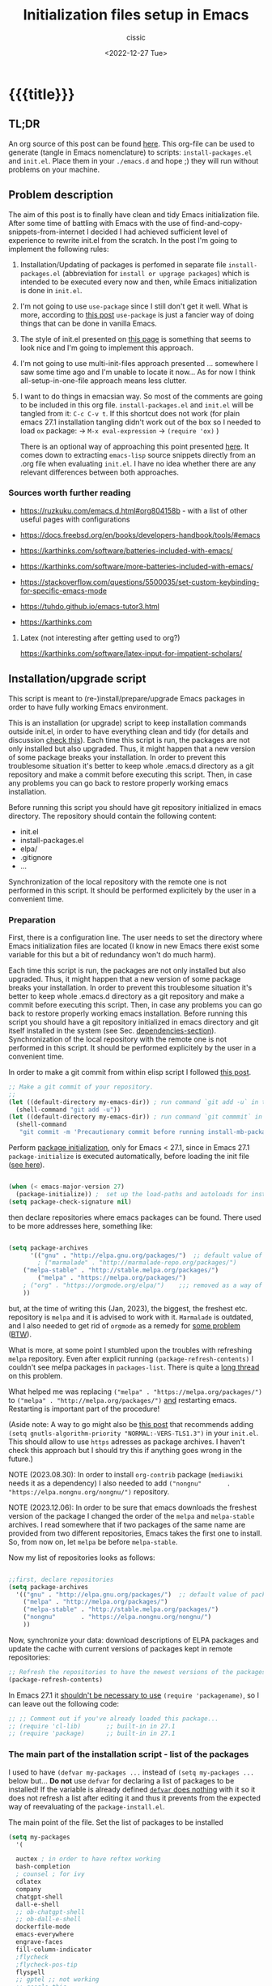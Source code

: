#+TITLE: Initialization files setup in Emacs
#+DESCRIPTION: 
#+AUTHOR: cissic
#+DATE: <2022-12-27 Tue>
#+TODO: TODO ABANDONED | DONE DEPRECATED
#+TAGS: emacs packages
#+OPTIONS: toc:nil
#+OPTIONS: -:nil



* {{{title}}}
:PROPERTIES:
:PRJ-DIR: ~/.emacs.d/     
:END:
# :PROPERTIES:
# :PRJ-DIR: ./2022-12-27-init-and-setup-Emacs/
# :END:


** TL;DR
An org source of this post can be found
[[https://github.com/cissic/cissic.github.io/blob/main/mysource/public-notes-org/2022-12-27-configuring-and-installing-emacs.org][here]]. This org-file can be used to generate (tangle in Emacs nomenclature)
to scripts:
~install-packages.el~ and
~init.el~.
Place them in your ~./emacs.d~ and hope ;) they will run without
problems on your machine.


** Problem description
The aim of this post is to finally have clean and tidy Emacs initialization file.
After some time of battling with Emacs with the use of 
find-and-copy-snippets-from-internet I decided I had achieved sufficient level of 
experience to rewrite init.el from the scratch.
In the post I'm going to implement the following rules:

1. Installation/Updating of packages is perfomed in separate file 
   ~install-packages.el~ (abbreviation for =install or upgrage packages=) which is intended to be executed every now and then,
   while Emacs initialization is done in ~init.el~.
2. I'm not going to use ~use-package~ since I still don't get it well. What is
    more, according to [[https://emacs.stackexchange.com/questions/44266/require-vs-package-initialize][this post]] ~use-package~ is just 
   a fancier way of doing things that can be done in vanilla Emacs.
   # it's still a bit to complicated for me.
3. The style of init.el presented on [[https://docs.freebsd.org/en/books/developers-handbook/tools/#emacs][this page]] is something that seems to 
   look nice and I'm going to implement this approach.
4. I'm not going to use multi-init-files approach presented ... somewhere 
   I saw some time ago and I'm unable to locate it now... 
   As for now I think all-setup-in-one-file approach means less clutter.
5. I want to do things in emacsian way. So most of the comments are going to be
   included in this org file. ~install-packages.el~ and ~init.el~ will be tangled
   from it: ~C-c C-v t~. If this shortcut does not work (for plain emacs 27.1
   installation tangling didn't work out of the box so I needed to load 
   ~ox~ package: 
   -> ~M-x eval-expression~ 
   -> ~(require 'ox)~ )

   There is an optional way of approaching this point presented 
   [[http://gewhere.github.io/orgmode-emacs-init-file][here]]. It comes down to extracting ~emacs-lisp~ source snippets directly
   from an .org file when evaluating ~init.el~. I have no idea whether there are
   any relevant differences between both approaches.


*** Sources worth further reading
- https://ruzkuku.com/emacs.d.html#org804158b - with a list of other useful
  pages with configurations
 
- https://docs.freebsd.org/en/books/developers-handbook/tools/#emacs

- https://karthinks.com/software/batteries-included-with-emacs/
- https://karthinks.com/software/more-batteries-included-with-emacs/
 
- https://stackoverflow.com/questions/5500035/set-custom-keybinding-for-specific-emacs-mode
- https://tuhdo.github.io/emacs-tutor3.html
- https://karthinks.com



**** Latex (not interesting after getting used to org?)
https://karthinks.com/software/latex-input-for-impatient-scholars/


** Installation/upgrade script

This script is meant to (re-)install/prepare/upgrade Emacs packages in order
to have fully working Emacs environment.  

This is an installation (or upgrade) script to keep installation commands 
outside init.el, in order to have everything clean and tidy (for details and 
discussion [[https://stackoverflow.com/questions/55038594/setting-up-emacs-on-new-machine-with-init-el-and-package-installation][check this]]).
Each time this script is run, the packages are not only installed but also
upgraded. Thus, it might happen that a new version of some package
breaks your installation. In order to prevent this troublesome situation
it's better to keep whole .emacs.d directory as a git repository and
make a commit before executing this script. Then, in case any problems
you can go back to restore properly working emacs installation.

Before running this script you should have git repository initialized in emacs
directory.
The repository should contain the following content:
- init.el
- install-packages.el
- elpa/
- .gitignore
- ...

Synchronization of the local repository with the remote one is not
performed in this script. It should be performed explicitely by the user
in a convenient time.

*** Preparation

First, there is a configuration line. The user needs to set the directory where Emacs initialization files are located (I know in new Emacs there exist some 
variable for this but a bit of redundancy won't do much harm).

#+begin_src emacs-lisp :tangle (concat (org-entry-get nil "PRJ-DIR" t) "install-packages2023-12.el") :mkdirp yes :exports none

    ;; ____________________________________________________________________________78
    ;; install-mb-packages.el
    ;; The full description of what is done in this file is included in 
    ;; accompanying .org file (configuring-and-installing-emacs.org) that is
    ;; described here:
    ;; https://cissic.github.io/posts/configuring-and-installing-emacs/


    ;; Path to your Emacs directory:
    (setq my-emacs-dir "~/.emacs.d/")
    ;;;; (let (my-emacs-dir "~/.emacs.d/"))

#+end_src

Each time this script is run, the packages are not only installed but also
upgraded. Thus, it might happen that a new version of some package
breaks your installation. In order to prevent this troublesome situation
it's better to keep whole .emacs.d directory as a git repository and
make a commit before executing this script. Then, in case any problems
you can go back to restore properly working emacs installation.
Before running this script you should have a git repository initialized in emacs
directory and git itself installed in the system (see Sec. [[dependencies-section]]).
Synchronization of the local repository with the remote one is not
performed in this script. It should be performed explicitely by the user
in a convenient time.

In order to make a git commit from within elisp script I followed [[https://emacs.stackexchange.com/questions/48954/the-elisp-function-to-run-the-shell-command-in-specific-file-path][this post]].

#+begin_src emacs-lisp :tangle (concat (org-entry-get nil "PRJ-DIR" t) "install-packages2023-12.el") :mkdirp yes
;; Make a git commit of your repository.
;; 
(let ((default-directory my-emacs-dir)) ; run command `git add -u` in the context of my-emacs-dir
  (shell-command "git add -u"))
(let ((default-directory my-emacs-dir)) ; run command `git commmit` in the context of my-emacs-dir
  (shell-command
   "git commit -m 'Precautionary commit before running install-mb-packages.el'"))
#+end_src

Perform [[https://emacs.stackexchange.com/questions/44266/require-vs-package-initialize][package initialization]], only for Emacs < 27.1, since in Emacs 27.1
~package-initialize~ is executed automatically, before
loading the init file ([[https://www.masteringemacs.org/article/whats-new-in-emacs-27-1][see here]]).

#+begin_src emacs-lisp :tangle (concat (org-entry-get nil "PRJ-DIR" t) "install-packages2023-12.el") :mkdirp yes

(when (< emacs-major-version 27)
  (package-initialize)) ;  set up the load-paths and autoloads for installed packages
(setq package-check-signature nil)

#+end_src

# ____________________________________________________________________________78
then declare repositories where emacs packages can be found. There used to be more  
addresses here, something like:

#+begin_src emacs-lisp 

(setq package-archives
      '(("gnu" . "http://elpa.gnu.org/packages/")  ;; default value of package-archives in Emacs 27.1
        ; ("marmalade" . "http://marmalade-repo.org/packages/")
	("melpa-stable" . "http://stable.melpa.org/packages/")
        ("melpa" . "https://melpa.org/packages/")
	; ("org" . "https://orgmode.org/elpa/")    ;;; removed as a way of dealing with https://emacs.stackexchange.com/questions/70081/how-to-deal-with-this-message-important-please-install-org-from-gnu-elpa-as-o
	))
#+end_src

but, at the time of writing this (Jan, 2023), the biggest, the freshest etc. 
repository is ~melpa~ and it is advised to work with it. ~Marmalade~ is 
outdated, and I also needed to get rid of ~orgmode~ as a remedy for 
[[https://emacs.stackexchange.com/questions/70081/how-to-deal-with-this-message-important-please-install-org-from-gnu-elpa-as-o][some problem]] ([[https://www.reddit.com/r/emacs/comments/9rj5ou/comment/e8iizni/?utm_source=share&utm_medium=web2x&context=3][BTW]]).

What is more, at some point I stumbled upon the troubles with refreshing ~melpa~
repository. Even after explicit running ~(package-refresh-contents)~ I couldn't
see melpa packages in ~packages-list~.
There is quite a [[https://github.com/melpa/melpa/issues/7238][long thread]] on this problem.

What helped me was replacing
~("melpa" . "https://melpa.org/packages/")~ to
~("melpa" . "http://melpa.org/packages/")~ _and_ restarting emacs. Restarting is
important part of the procedure!

(Aside note: A way to go might also be [[https://github.com/melpa/melpa/issues/7238#issuecomment-761608049][this post]] that recommends adding
~(setq gnutls-algorithm-priority "NORMAL:-VERS-TLS1.3")~
in your ~init.el~. This should allow to use ~https~ adresses as package archives.
I haven't check this approach but I should try this if anything goes
wrong in the future.)

NOTE (2023.08.30): In order to install =org-contrib= package
(=mediawiki= needs it as a dependency) I also needed to add 
~("nongnu"       . "https://elpa.nongnu.org/nongnu/")~ repository.

NOTE (2023.12.06): In order to be sure that emacs downloads the freshest
version of the package I changed the order of the
=melpa= and =melpa-stable= archives. I read somewhere that if
two packages of the same name are provided from two different
repositories, Emacs takes the first one to install. So, from now on,
let =melpa= be before =melpa-stable=.

Now my list of repositories looks as follows: 

#+begin_src emacs-lisp :tangle (concat (org-entry-get nil "PRJ-DIR" t) "install-packages2023-12.el")

  ;;first, declare repositories
  (setq package-archives
	'(("gnu" . "http://elpa.gnu.org/packages/")  ;; default value of package-archives in Emacs 27.1
	  ("melpa" . "http://melpa.org/packages/")
	  ("melpa-stable" . "http://stable.melpa.org/packages/")
	  ("nongnu"       . "https://elpa.nongnu.org/nongnu/")
	  ))
#+end_src



Now, synchronize your data: download descriptions of ELPA packages 
and update the cache with current versions of
packages kept in remote repositories:

#+begin_src emacs-lisp :tangle (concat (org-entry-get nil "PRJ-DIR" t) "install-packages2023-12.el")
;; Refresh the repositories to have the newest versions of the packages
(package-refresh-contents)

#+end_src

In Emacs 27.1 it [[https://emacs.stackexchange.com/a/44287][shouldn't be necessary to use]]
~(require 'packagename)~, so I can leave out the following code:

# #+begin_src emacs-lisp :tangle (concat (org-entry-get nil "PRJ-DIR" t) "install-packages2023-12.el")

#+begin_src emacs-lisp 
;; ;; Comment out if you've already loaded this package...
;; (require 'cl-lib)       ;; built-in in 27.1
;; (require 'package)      ;; built-in in 27.1
#+end_src


*** The main part of the installation script - list of the packages
<<installation-script>>

I used to have ~(defvar my-packages ...~ instead of ~(setq my-packages ...~ 
below but... *Do not* use ~defvar~ for declaring a list of packages to be installed!
If the variable is already defined 
[[https://emacs.stackexchange.com/questions/29710/whats-the-difference-between-setq-and-defvar][~defvar~ does nothing]] with it so it does 
not refresh a list after editing it and thus it prevents from the 
expected way of reevaluating of the ~package-install.el~.


The main point of the file. Set the list of packages to be installed
#+begin_src emacs-lisp :tangle (concat (org-entry-get nil "PRJ-DIR" t) "install-packages2023-12.el")
(setq my-packages
  '(
#+end_src

#+begin_src emacs-lisp :tangle (concat (org-entry-get nil "PRJ-DIR" t) "install-packages2023-12.el")
    auctex ; in order to have reftex working
    bash-completion  
    ; counsel ; for ivy
    cdlatex
    company
    chatgpt-shell
    dall-e-shell
    ;; ob-chatgpt-shell
    ;; ob-dall-e-shell
    dockerfile-mode
    emacs-everywhere
    engrave-faces
    fill-column-indicator
    ;flycheck
    ;flycheck-pos-tip
    flyspell
    ;; gptel ;; not working
    ;; google-this
    ido
    ; ivy
    ; jedi
    magit
    markdown-mode
    matlab-mode 
    modus-themes ; theme by Protesilaos Stavrou
    ;moe-theme ; https://github.com/kuanyui/moe-theme.el
    ;mh
    ;ob-async
    org   ; ver. 9.3  built-in in Emacs 27.1; this install version 9.6 from melpa
    org-ac
    org-ai
    ;org-download
    org-plus-contrib
    ;org-mime
    org-ref ; for handling org-mode references https://emacs.stackexchange.com/questions/9767/can-reftex-be-used-with-org-label
    org-special-block-extras
    ;ox-gfm
    ;ox-pandoc
    ; ox-ipynb -> manual-download
    ;pandoc-mode
    pdf-tools
    popup   ; for yasnippet
    ;projectile
    ;pyenv-mode
    ;Pylint  ; zeby dzialal interpreter python'a po:  C-c C-c 
    ;rebox2
    ;recentf
    ;session-async
    ;shell-pop
    smex
    ssh
    ; tramp  ; ver. 2.4.2 built-in in Emacs 27.1
    ;tao-theme ; https://github.com/11111000000/tao-theme-emacs
    ;treemacs
    ;use-package
    websocket
    workgroups2
    ;w3m
    yasnippet
    )
  ;; "A list of packages to be installed at Emacs launch."
  )

#+end_src

And finally, perform the installation/upgrade of packages and 
print an information message.

#+begin_src emacs-lisp :tangle (concat (org-entry-get nil "PRJ-DIR" t) "install-packages2023-12.el")

(defun my-packages-installed-p ()
  (cl-loop for p in my-packages
           when (not (package-installed-p p)) do (cl-return nil)
           finally (cl-return t)))

(unless (my-packages-installed-p)
  ;; check for new packages (package versions)
  (package-refresh-contents)
  ;; install the missing packages
  (dolist (p my-packages)
    (when (not (package-installed-p p))
      (package-install p))))

;; ; (jedi:install-server)

(message "All done in install-packages.")


#+end_src


*** Problems/errors during installation of packages
No problems so far...


** My init.el

There's something like ~early-init.el~ in modern versions of Emacs that is intended
to speed up the launching process, however I'm not going to use this approach as
for now. An interesting discussion about this can be found [[https://www.reddit.com/r/emacs/comments/enmbv4/earlyinitel_reduce_init_time_about_02_sec_and/][here]].

*** A note:
[[https://stackoverflow.com/questions/12224575/emacs-init-el-file-doesnt-load][When Emacs ~init.el~ does not load at startup]].


#+begin_src emacs-lisp :tangle (concat (org-entry-get nil "PRJ-DIR" t) "init2023-12.el") :mkdirp yes :exports none
;; ____________________________________________________________________________78
;; init.el
;; The full description of what is done in this file is included in 
;; accompanying .org file (configuring-and-installing-emacs.org). 
#+end_src


**** DEPRECATED Setting an auxiliary variable
This section is deprecated in favour of [[workgroups2-and-sessions][~workgroups2 package~]].

#+begin_src emacs-lisp
;; This file is designed to be re-evaled; use the variable first-time
;; to avoid any problems with this.
(defvar first-time t
  "Flag signifying this is the first time that .emacs has been evaled")
#+end_src


**** Package ~package~  initialization
In theory, in new Emacs two following lines shouldn't be required to have 
everything working fine.
However, it seems that some packages (~modus-themes~, ~workgroups2~?) cannot 
run without it when emacs commands are to be executed from command line 
without invoking Emacs 
window (Post with demonstration makefile should be published soon).

 
#+begin_src emacs-lisp :tangle (concat (org-entry-get nil "PRJ-DIR" t) "init2023-12.el")
(require 'package)
(package-initialize)
#+end_src

*** Setting separate file for emacs custom entries
If you don't set the separate for custom entries, Emacs appends its code
directly into ~init.el~. To prevent this we need to define other file. 
Remember to create ~custom-file.el~ file by hand! Emacs won't create it 
for you.

# ;;;;;;;;;;;;;;;;;;;;;;;;;;;;;;;;;;;;;;;;;;;;;;;;;;;;;;;;;;;;;;;;;;;;;;;;;;;;;;;;;;;;
# ;;;; Do not use `init.el` for `custom-*` code - use `custom-file.el`.

#+begin_src emacs-lisp :tangle (concat (org-entry-get nil "PRJ-DIR" t) "init2023-12.el")
(setq custom-file "~/.emacs.d/custom-file.el")
#+end_src

Assuming that the code in custom-file is execute before the code
ahead of this line is not a safe assumption. So load this file
proactively.

#+begin_src emacs-lisp :tangle (concat (org-entry-get nil "PRJ-DIR" t) "init2023-12.el")
(load-file custom-file)
#+end_src



*** Global emacs customization

#+begin_src emacs-lisp :tangle (concat (org-entry-get nil "PRJ-DIR" t) "init2023-12.el") :exports none
;;;;;;;;;;;;;;;;;;;;;;;;;;;;;;;;;;;;;;;;;;;;;;;;;;;;;;;;;;;;;;;;;;;;;;;;;;;;;;;;
;; *** Global emacs customization
;;;;;;;;;;;;;;;;;;;;;;;;;;;;;;;;;;;;;;;;;;;;;;;;;;;;;;;;;;;;;;;;;;;;;;;;;;;;;;;;
#+end_src

Here are global Emacs customization. 
If necessary some useful infomation or link is added to the customization.

**** Self-descriptive oneliners <<oneliners>>

Remarks:
At around May 2023 I stopped using ~global-linum-mode~ because
of the annoying lags while typing in a buffer that occured quite
frequently, Links:
- https://github.com/jrblevin/markdown-mode/issues/181
- https://www.reddit.com/r/orgmode/comments/e7pq7k/linummode_very_slow_for_large_org_files/
- https://emacs.stackexchange.com/questions/49032/line-numbering-stick-with-linum-or-nlinum

From two possible alternatives at the time:
 ~nlinum-mode~ and ~display-line-numbers-mode~
I decided on the latter because it was built-in Emacs.

#+begin_src emacs-lisp :tangle (concat (org-entry-get nil "PRJ-DIR" t) "init2023-12.el") 
  (auto-revert-mode 1)       ; Automatically reload file from a disk after change
  (global-auto-revert-mode 1) 

  (delete-selection-mode 1)  ; Replace selected text

  (show-paren-mode 1)        ; Highlight matching parenthesis

  ; Enable line numbering
  ;; DEPRECATED, CAUSES LAGS WHEN TYPING: (global-linum-mode 1)			
  (global-display-line-numbers-mode 1) 

  (scroll-bar-mode 1)        ; Enable scrollbar
  (menu-bar-mode 1)          ; Enable menubar
  (tool-bar-mode -1)         ; Disable toolbar since it's rather useless

  (setq line-number-mode t)  ; Show line number

  (setq column-number-mode t); Show column number

  (define-key global-map (kbd "RET") 'newline-and-indent) ; Auto-indent new lines

  (if (not (daemonp))           ; if this is not a --daemon session -> see: [[emacs-everywhere]] section
     (desktop-save-mode 1)      ; Save buffers on closing and restore them at startup
  )
  (setq desktop-load-locked-desktop t) ; and don't ask for confirmation when 
			     ; opening locked desktop
  (setq desktop-save t)

  (save-place-mode t)        ; When re-entering a file, return to the place, 
			     ; where I was when I left it the last time.

#+end_src

**** Emacs shell history from previous sessions
[[https://www.emacswiki.org/emacs/SaveHist][Emacs wiki page]]

#+begin_src emacs-lisp :tangle (concat (org-entry-get nil "PRJ-DIR" t) "init2023-12.el") 
(savehist-mode 1)          ; Save history for future sessions
#+end_src

**** Easily restore previous/next window layout 

- undo = previous window view
 : C-c left  
- redo (undo undo)
 : C-c right 
#+begin_src emacs-lisp :tangle (concat (org-entry-get nil "PRJ-DIR" t) "init2023-12.el") 
(winner-mode 1)            ; Toggle between previous window layouts
#+end_src


**** Line truncation

There are some other ways of [[https://stackoverflow.com/questions/7577614/emacs-truncate-lines-in-all-buffers][truncating]]:
#+begin_example
(setq-default truncate-lines t) ; ugly way of truncating
#+end_example
or
#+begin_example
; fancier way of truncating (word truncating) THIS DOES NOT WORK!!!
(setq-default global-visual-line-mode t) 
#+end_example
however I didn't find them pretty and finally this command is useful:
#+begin_src emacs-lisp :tangle (concat (org-entry-get nil "PRJ-DIR" t) "init2023-12.el") 
(global-visual-line-mode t) ; Truncate lines 
#+end_src


**** Prevent from deselecting text after M-w copying 
[[https://www.reddit.com/r/emacs/comments/1vdumz/emacs_to_keep_selection_after_copy/][Link]]

#+begin_src emacs-lisp :tangle (concat (org-entry-get nil "PRJ-DIR" t) "init2023-12.el") 
;; Do not deselect after M-w copying -> 
 (defadvice kill-ring-save (after keep-transient-mark-active ())
   "Override the deactivation of the mark."
   (setq deactivate-mark nil))
 (ad-activate 'kill-ring-save)
;; <- Do not deselect after M-w copying
#+end_src

**** Setting default font

To get the list of available fonts:
Type the following in the *scratch* buffer, and press ~C-j~ at the end of it:
   ~(font-family-list)~
You may need to expand the result to see all of them, by hitting enter on 
the =...= at the end.
([[https://stackoverflow.com/questions/13747749/font-families-for-emacs][Source]]).

The font of my choice is:


#+begin_src emacs-lisp :tangle (concat (org-entry-get nil "PRJ-DIR" t) "init2023-12.el")
;; now this setting is done much lower in the code due to
;; problems with fonts in  emacsclient/daemonp instances -> see [[emacs-everywhere]]
;; (set-frame-font "liberation mono 11" nil t) ; Set default font
#+end_src

Due to  due to the  problems with fonts in =emacsclient/daemonp=
instances font is set now in the section [[emacs-everywhere]].

**** Highlight on an active window/buffer
Although the active window can be recognized
by the cursor which blinking in it, sometimes it is hard to
find in on the screen (especially if you use a colourful theme
like [[modus-theme]].

I found a [[https://stackoverflow.com/questions/33195122/highlight-current-active-window][post]] adressing this issue.
Although the accepted answer is using 
~auto-dim-other-buffers.el~
I prefer [[https://stackoverflow.com/a/33196798][this solution]] which does not rely on external package
#+begin_src emacs-lisp :tangle (concat (org-entry-get nil "PRJ-DIR" t) "init2023-12.el") 
;;Highlight an active window/buffer or dim all other windows
  
  (defun highlight-selected-window ()
    "Highlight selected window with a different background color."
    (walk-windows (lambda (w)
      (unless (eq w (selected-window)) 
	(with-current-buffer (window-buffer w)
	  (buffer-face-set '(:background "#111"))))))
    (buffer-face-set 'default))
  
    (add-hook 'buffer-list-update-hook 'highlight-selected-window)
;;
#+end_src


**** Time and calendar 

***** DONE Locale for names of days of the week in org-mode
# Setting default locale
Setting names of the days of the week and months to arbitrarily language:
[[https://emacs.stackexchange.com/questions/50543/insert-date-using-a-calendar-where-other-language-rather-than-english-is-desir][Link 1]],
[[https://emacs.stackexchange.com/questions/19602/org-calendar-change-date-language/19611#19611][Link 2]]
# ;; (setq calendar-week-start-day 1
# ;;           calendar-day-name-array ["Domenica" "Lunedì" "Martedì" "Mercoledì" 
# ;;                                    "Giovedì" "Venerdì" "Sabato"]
# ;;           calendar-month-name-array ["Gennaio" "Febbraio" "Marzo" "Aprile" "Maggio"
# ;;                                      "Giugno" "Luglio" "Agosto" "Settembre" 
# ;;                                      "Ottobre" "Novembre" "Dicembre"])
# ;; (setq calendar-week-start-day 1
# ;;       calendar-day-name-array["Sunday" "Monday" "Tuesday"
# ;; 			      "Wednesday" "Thursday" "Friday" "Saturday"]
# ;;       calendar-month-name-array ["January" "February" "March" "April" "May" "June"
# ;;    			         "July" "August" "September" "October" "November" "December"])
[[https://emacs.stackexchange.com/questions/50543/insert-date-using-a-calendar-where-other-language-rather-than-english-is-desir][Link 1]]
# ;;(let ((system-time-locale "en_GB.UTF-8")
# ;;      (time (org-read-date nil 'to-time nil "Date:  ")))
# ;;  (insert (format-time-string "(KW%W) (%A) %d. %B %Y" time)))(KW37) (poniedziałek) 12. września 2022
# ;; => (KW19) (Samstag) 18. Mai 2019
[[https://stackoverflow.com/questions/28913294/emacs-org-mode-language-of-time-stamps][Link 3]]
# ;; System locale to use for formatting time values.
# (setq system-time-locale "C")         ; Make sure that the weekdays in the
#                                       ; time stamps of your Org mode files and
#                                       ; in the agenda appear in English.


The best method I found working for my purposes is:
#+begin_src emacs-lisp :tangle (concat (org-entry-get nil "PRJ-DIR" t) "init2023-12.el") 
(setq system-time-locale "C")         ; Force Emacs to use English timestamps
#+end_src
It makes Emacs use English language and not the system localization language
when inserting weekdays abreviations in org-mode timestamps and in org-agenda.

***** DONE Calendar
Inserting the date from the calendar. 
Here's the way how one can insert date in org-mode by hitting ~C-c .~
choosing the day and hitting ~RET~.

The above shortcuts are listed in ~Scroll~ menu item which is visible in menu bar,
when you're in Calendar buffer.

#+begin_src emacs-lisp :tangle (concat (org-entry-get nil "PRJ-DIR" t) "init2023-12.el") 
;; Calendar ->
(defun calendar-insert-date ()
  "Capture the date at point, exit the Calendar, insert the date."
  (interactive)
  (seq-let (month day year) (save-match-data (calendar-cursor-to-date))
    (calendar-exit)
    (insert (format "%d-%02d-%02d" year month day))))
#+end_src
Warning! Here, instead of using:
#+begin_example
(define-key calendar-mode-map (kbd "RET") 'calendar-insert-date)
#+end_example
it's better to define the action as

#+begin_src emacs-lisp :tangle (concat (org-entry-get nil "PRJ-DIR" t) "init2023-12.el") 
(eval-after-load "calendar"
  `(progn
     (define-key calendar-mode-map (kbd "RET") 'calendar-insert-date)))
;; <- Calendar
#+end_src

Otherwise, you may get ~calendar-mode-map is void~ error, 
if ~calendar-mode-map~ it's not loaded at the moment of executing the command ([[https://emacs.stackexchange.com/questions/3548/how-to-change-key-bindings-for-calendar-mode][Link]]).


Moving in calendar buffer is like follows:

| Move by  | Backward | Forward   |
|----------+----------+-----------|
| a day    | S-<left> | S-<right> |
| a week   | S-<up>   | S-<down>  |
| a month  | >        | <         |
| 3 months | M-v      | C-v       |
| a year   | 4 M-v    | 4 C-v     |
|----------+----------+-----------|


**** Easy moving between windows
It is managed by [[https://www.emacswiki.org/emacs/WindMove][WindMove package]] that is built-in in Emacs.
The default keybindings of this package is ~Shift arrow~, which sometimes
may be inconvenient (there are conflicts for example in org-mode, other 
packages that conflict with org are [[https://orgmode.org/manual/Conflicts.html][listed here]]).
That is why it's better to remap those keybindings to other 
combination (~Super-Key-<arrow>~ in the code below). 

#+begin_src emacs-lisp :tangle (concat (org-entry-get nil "PRJ-DIR" t) "init2023-12.el") 
;; windmove ->
;; Easy moving between windows
  
  ;; setting windmove-default-keybindings to super-<arrow> in order
  ;; to avoid org-mode conflicts
  (global-set-key (kbd "s-<left>")  'windmove-left)
  (global-set-key (kbd "s-<right>") 'windmove-right)
  (global-set-key (kbd "s-<up>")    'windmove-up)
  (global-set-key (kbd "s-<down>")  'windmove-down)
;; <- windmove
#+end_src

***** DEPRECATED Useful For Emacs < 27.1
(This section is deprecated. In Emacs 27.1 the package works ok without
the need of application of ~ignore-error-wrapper~ function.)

According to [[https://www.emacswiki.org/emacs/WindMove][package's wikipage]] there exist some problem with the package,
namely:
"When you run for instance windmove-left and there is no window on the left,
 windmove will throw exception (and if you have debug-on-error enabled) 
you will see Debugger complaining."

Proposed workaround requires ~cl~ package, which unfortunately is
[[https://github.com/kiwanami/emacs-epc/issues/35][deprecated in Emacs 27.1]] (The workaround worked in Emacs < 27).
With the use of 
[[https://emacs.stackexchange.com/questions/15189/alternative-to-lexical-let][this post]] and 
[[https://www.gnu.org/software/emacs/manual/html_node/elisp/Using-Lexical-Binding.html][this part of emacs manual]] I sort of solved the problem and with the 
following code Emacs does not throw warnings or errors.

#+begin_src emacs-lisp 
;; windmove ->
;; Easy moving between windows
  (when (fboundp 'windmove-default-keybindings)
    (windmove-default-keybindings))
  
  (eval-when-compile (require 'cl))
  (setq lexical-binding t)
  
  (defun ignore-error-wrapper (fn)
    "Funtion return new function that ignore errors.
     The function wraps a function with `ignore-errors' macro."
    (lexical-let ((fn fn))
      (lambda ()
        (interactive)
        (ignore-errors
          (funcall fn)))))
  
  ;; setting windmove-default-keybindings to super-<arrow> in order
  ;; to avoid org-mode conflicts
  (global-set-key (kbd "M-s-<left>") (ignore-error-wrapper 'windmove-left))
  (global-set-key (kbd "M-s-<right>") (ignore-error-wrapper 'windmove-right))
  (global-set-key (kbd "M-s-<up>") (ignore-error-wrapper 'windmove-up))
  (global-set-key (kbd "M-s-<down>") (ignore-error-wrapper 'windmove-down))
;; <- windmove
#+end_src




**** Easy windows resize
#+begin_src emacs-lisp :tangle (concat (org-entry-get nil "PRJ-DIR" t) "init2023-12.el") 
;; Easy windows resize ->
  (define-key global-map (kbd "C-s-<left>") 'shrink-window-horizontally)
  (global-set-key        (kbd "C-s-<right>") 'enlarge-window-horizontally)
  (global-set-key        (kbd "C-s-<down>") 'shrink-window)
  (global-set-key        (kbd "C-s-<up>") 'enlarge-window)
;; <- Easy windows resize 
#+end_src


**** Column marker
In Emacs 27.1 in only needs to add the following lines in
your ~init.el~ to have properly working fill-column indicator in all buffers.
(https://www.gnu.org/software/emacs/manual/html_node/emacs/Displaying-Boundaries.html)
#+begin_src emacs-lisp
  ;; Fill column indicator -> 
(global-display-fill-column-indicator-mode)
  ;; <- Fill column indicator
#+end_src
This behaviour, however, may not be wanted in some buffers
(for example ipython command line
bufffer or octave command line buffer). In order to have fill-column-indicator
only for buffers of some type (code files, text files (org, doconce etc.) we
could add a hook for [[https://www.emacswiki.org/emacs/ProgMode][~prog-mode~]] and two relative modes ~text-mode~ and ~special-mode~.
Unfortunately, these modes do not contain all required modes
(~DocOnce-mode~ or ~org-mode~ are absent on the list of modes).
(The list of modes inherited after ~prog-mode~ and two other modes  can be viewed
with the use of the [[https://gist.github.com/davep/c16534ef91e9868aaff3d3658f880e4a][following function]]:
#+begin_src emacs-lisp
(defun list-prog-modes ()
  "List all programming modes known to this Emacs."
  (interactive)
  (with-help-window "*Programming Major Modes*"
    (mapatoms (lambda (f)
                (when (provided-mode-derived-p f 'prog-mode) ;; prog-mode or text-mode or special-mode
                  (princ f)
                  (princ "\n"))))))
#+end_src

Anyway, I decided on the following approach based on [[https://www.gnu.org/software/emacs/manual/html_node/emacs/Displaying-Boundaries.html][this page]]:
- enable display-fill-column mode, which can be done by settings variable
#+begin_src emacs-lisp :tangle (concat (org-entry-get nil "PRJ-DIR" t) "init2023-12.el") 
  ;; Fill column indicator -> 
(setq display-fill-column-indicator-column 81)
#+end_src  
- write general function that can be hooked into mode
#+begin_src emacs-lisp :tangle (concat (org-entry-get nil "PRJ-DIR" t) "init2023-12.el") 
(defun my-default-text-buffer-settings-mode-hook()
  (display-fill-column-indicator-mode 1)
  )
  ;; <- Fill column indicator
#+end_src  
- and add this hook per each required mode (this is done in [[Settings for modes]] section
  of this document 




***** COMMENT DEPRECATED
The vertical line for marking specific column width.
https://www.emacswiki.org/emacs/FillColumnIndicator
#+begin_src emacs-lisp :tangle (concat (org-entry-get nil "PRJ-DIR" t) "init2023-12.el") 
;; Fill column indicator -> 
(require 'fill-column-indicator)
(setq fci-rule-column 81)
; (add-hook 'after-change-major-mode-hook 'fci-mode)
(define-globalized-minor-mode global-fci-mode fci-mode (lambda () (fci-mode 1)))
(global-fci-mode 1)
;; <- Fill column indicator
#+end_src

~fci-mode~ causes problems with proper display of the buffer when buffer widht
is less than ~fci-rule-column~ variable. [[https://emacs.stackexchange.com/questions/29113/how-to-disable-fill-column-indicator-fci-when-its-outside-the-window][Here's a stackexchange thread]]
on this, which includes a [[https://emacs.stackexchange.com/a/29125/30035][patch]] for this bug.
#+begin_src emacs-lisp :tangle (concat (org-entry-get nil "PRJ-DIR" t) "init2023-12.el") 
;; Fill column indicator patch -> 
(defvar i42/fci-mode-suppressed nil)
(make-variable-buffer-local 'i42/fci-mode-suppressed)

(defun fci-width-workaround (frame)
  (let ((fci-enabled (symbol-value 'fci-mode))
        (fci-column (if fci-rule-column fci-rule-column fill-column))
        (current-window-list (window-list frame 'no-minibuf)))
    (dolist (window current-window-list)
      (with-selected-window window
        (if i42/fci-mode-suppressed
            (when (and (eq fci-enabled nil)
                       (< fci-column
                          (+ (window-width) (window-hscroll))))
              (setq i42/fci-mode-suppressed nil)
              (turn-on-fci-mode))
          ;; i42/fci-mode-suppressed == nil
          (when (and fci-enabled fci-column
                     (>= fci-column
                         (+ (window-width) (window-hscroll))))
            (setq i42/fci-mode-suppressed t)
            (turn-off-fci-mode)))))))
(add-hook 'window-size-change-functions 'fci-width-workaround)
;; <- Fill column indicator patch 
#+end_src


One of the posts (@Qudit) recommends using ~whitespace-mode~ instead of
~fci-column-mode~. I tested ~whitespace-mode~ however it does not look as
nice as I expected (perhaps it needs some additional configuration...).



**** Turning on/off beeping
Completely out of the blue my emacs started beeping. I guess it
had to be some keybinding I accidentally pressed but have no idea
what I did.
Anyway, to disable it we must [[https://stackoverflow.com/questions/10545437/how-to-disable-the-beep-in-emacs-on-windows][do the following]]:

#+begin_src emacs-lisp :tangle (concat (org-entry-get nil "PRJ-DIR" t) "init2023-12.el") 
  ;; Setting alarms in Emacs -> 
(setq-default visible-bell t) 
(setq ring-bell-function 'ignore)
#+end_src


**** Ibuffer - an advanced replacement for BufferMenu <<Ibuffer>>

Description of the package is [[https://www.emacswiki.org/emacs/IbufferMode][here]].

#+begin_src emacs-lisp :tangle (concat (org-entry-get nil "PRJ-DIR" t) "init2023-12.el") 
  ;; Advanced buffer mode
(global-set-key (kbd "C-x C-b") 'ibuffer)
#+end_src




**** Setting font size for all buffers

https://stackoverflow.com/questions/24705984/increase-decrease-font-size-in-an-emacs-frame-not-just-buffer

#+begin_src emacs-lisp :tangle (concat (org-entry-get nil "PRJ-DIR" t) "init2023-12.el") 
;; Resize the whole frame, and not only a window
;; Adapted from https://stackoverflow.com/a/24714383/5103881
(defun acg/zoom-frame (&optional amt frame)
  "Increaze FRAME font size by amount AMT. Defaults to selected
frame if FRAME is nil, and to 1 if AMT is nil."
  (interactive "p")
  (let* ((frame (or frame (selected-frame)))
         (font (face-attribute 'default :font frame))
         (size (font-get font :size))
         (amt (or amt 1))
         (new-size (+ size amt)))
    (set-frame-font (font-spec :size new-size) t `(,frame))
    (message "Frame's font new size: %d" new-size)))

(defun acg/zoom-frame-out (&optional amt frame)
  "Call `acg/zoom-frame' with negative argument."
  (interactive "p")
  (acg/zoom-frame (- (or amt 1)) frame))

(global-set-key (kbd "C-x C-=") 'acg/zoom-frame)
(global-set-key (kbd "C-x C--") 'acg/zoom-frame-out)
(global-set-key (kbd "<C-down-mouse-4>") 'acg/zoom-frame)
(global-set-key (kbd "<C-down-mouse-5>") 'acg/zoom-frame-out)
#+end_src

*** Useful tools

**** Dired
https://www.emacswiki.org/emacs/DiredBookmarks

The default behaviour of Dired when walking across directory
structure is to open each directory in a new buffer. In this
way you end up with a lot of (probably unnecessary) buffers.
How to circumvent this behaviour. (*Beware!* There are some [[https://www.emacswiki.org/emacs/DiredReuseDirectoryBuffer][reasons]]
you might want to keep it!)

***** Straightforward solution
The most straighforward way is to kill them by going to buffer menu
: C-x C-b
and selecting the ones you want to kill with ~d~ and delete them all
at once with ~x~.


***** Ibuffer interactive way
In [[Ibuffer]] there a nice shortcut to do this. You can select all
the files of the given mode with:
: * M
(note the capital ~M~! ~* m~ is for selecting *modified* buffers).
and then kill them with (again capital!) ~D~.

Summary (providing you have Ibuffer, which is built-in in Emacs 27.1):
1. Open ibuffer
   : C-x C-b
   or
   : M-x ibuffer
2. Select all the buffer of the mode
   : * M
3. Search for all ~dired~ or ~sunrise~ mode buffers and kill them:
   : * D

***** Simple dired way 
You can use ~dired-find-alternate-file~ function which is bounded
to key ~a~ in ~dired-mode~ for going down the directory structure. 
For going up you need to do some more tweaks and the simplest way is
given by Xah Lee ([[http://xahlee.info/emacs/emacs/emacs_dired_tips.html][original source]], [[https://stackoverflow.com/questions/1839313/how-do-i-stop-emacs-dired-mode-from-opening-so-many-buffers][stackoverflow]]).



**** Dired and bookmarks
When going up and down the directory structure you can mark/add
the favourite places into bookmarks which comes down to:
: C-x r m

Then, you can go to your bookmarks menu by:
: C-x r b
Select the directory you want to open and go there in dired/sunrise mode.

To delete, rename a bookmark:
: M-x list-bookmarks
- ~d~ to mark to delete 
- ~x~ to delete all D marked ones
- ~r~ to rename
- ~s~ to save changes


You can always achieve the same functionality without bookmarks feature
like [[https://emacs.stackexchange.com/a/75448/30035][here]].


*** Completing 
ido/smex vs ivy/counsel/swiper vs helm 
**** ido-mode
# Temporarily deselected in order to test [[ivy-package]].

They say that ~ido~ is a [[https://www.masteringemacs.org/article/introduction-to-ido-mode][powerful package]] and you should have it enabled...
I'm not going to argue with that, yet I haven't studied much its capabilities.

#+begin_src emacs-lisp :tangle (concat (org-entry-get nil "PRJ-DIR" t) "init2023-12.el") 
  ;; ido-mode ->
    (ido-mode 1)          
    (setq ido-enable-flex-matching t)
    (setq ido-everywhere t)  ; ido-mode for file searching
  ;; <- ido-mode
#+end_src

**** smex
# Temporarily deselected in order to test [[ivy-package]].

This package is installed because I was inspired by some post. 
Just for tests.
https://github.com/nonsequitur/smex/

#+begin_src emacs-lisp :tangle (concat (org-entry-get nil "PRJ-DIR" t) "init2023-12.el") 
  ;; smex ->
  (global-set-key (kbd "M-x") 'smex)
  (global-set-key (kbd "M-X") 'smex-major-mode-commands)
  ;; This is your old M-x.
  (global-set-key (kbd "C-c C-c M-x") 'execute-extended-command) 
  ;; <- smex
#+end_src

**** TODO Ivy (for testing) <<ivy-package>>
Furthermore, according to [[https://ruzkuku.com/emacs.d.html#org804158b][some other users]]
"Ivy is simpler (and faster) than Helm but more powerful than Ido".

#+begin_src emacs-lisp :tangle (concat (org-entry-get nil "PRJ-DIR" t) "init2023-12.el") :exports none
  ;; ;;;;;;;;;;;;;;;;;;;;;;;;;;;;;;;;;;;;;;;;;;;;;;;;;;;;;;;;;;;;;;;;;;;;;;;;;;;;;;;;
  ;; ;; *** Ivy
  ;; ;;;;;;;;;;;;;;;;;;;;;;;;;;;;;;;;;;;;;;;;;;;;;;;;;;;;;;;;;;;;;;;;;;;;;;;;;;;;;;;;

  ;; (setq ivy-wrap t)
  ;; (setq ivy-height 8)
  ;; (setq ivy-display-style 'fancy)
  ;; (setq ivy-use-virtual-buffers t)
  ;; (setq ivy-case-fold-search-default t)
  ;; (setq ivy-re-builders-alist '((t . ivy--regex-ignore-order)))
  ;; (setq enable-recursive-minibuffers t)
  ;; (ivy-mode t)
#+end_src





**** TODO (TEMPORARILY COMMENTED OUT) Abbreviations (abbrev-mode)

- NOTE: This part of my init.el is temporarily commented out.
=abbrev-mode= can be useful, however it brings some trouble when working with more than
one language. I would like to come back here after having prepared
a piece of code that would recognize the language of the current document and 
based on this, change the autocorrection dictionary. Until then it's better
to manually trigger =abbrev-mode= per a document (in English), when you
really need it.


I've just discovered this mode and wanted to use it.
I'm not sure whether ~abbrev-mode~, ~yasnippet~ and ~company~
aren't substitute modes. [[https://emacs.stackexchange.com/questions/42556/best-pratice-advices-for-abbrev-vs-completion-vs-snippets][Well, in fact they partly are]].

- [[https://www.youtube.com/watch?v=AtdWuYImviw][Abbrev-mode movie tutorial]]
- [[https://www.youtube.com/watch?v=Holxu96YKrc&t=1s][Xah movie tutorial]]
- [[http://xahlee.info/emacs/emacs/emacs_abbrev_mode_tutorial.html][Xah page about abbrev]]
  
Emacs abbreviations are
#+begin_src emacs-lisp :tangle (concat (org-entry-get nil "PRJ-DIR" t) "init2023-12.el")
  ;; ;; abbrev-mode ->
  ;;   (setq-default abbrev-mode t)          
  ;;   ; (read-abbrev-file "~/.emacs.d/abbrev_defs")
  ;;   (read-abbrev-file "~/.emacs.d/abbrev_defs_autocorrectionEN")
  ;;   (read-abbrev-file "~/.emacs.d/abbrev_defs_autocorrectionPL")  
  ;;   (read-abbrev-file "~/.emacs.d/abbrev_defs_cis")  
  ;;   (setq save-abbrevs t)  
  ;; ;; <- abbrev-mode
#+end_src

***** Useful commands
- C-x a - inverse-add-global-abbrev
- C-x a i l - inverse-add-global-abbrev
- C-x a i g - inverse-add-mode-abbrev
- unexpand-abbrev
- edit-abbrevs
- list-abbrevs
- kill-all-abbrevs
 

*** Autocomplete
~auto-complete~ vs ~company~

#+begin_src emacs-lisp :tangle (concat (org-entry-get nil "PRJ-DIR" t) "init2023-12.el")
;; ;;;;;;;;;;;;;;;;;;;;;;;;;;;;;;;;;;;;;;;;;;;;;;;;;;;;;;;;;;;;;;;;;;;;;;;;;;;;;;;;
;; ;; *** Auto-completing
;; ;;;;;;;;;;;;;;;;;;;;;;;;;;;;;;;;;;;;;;;;;;;;;;;;;;;;;;;;;;;;;;;;;;;;;;;;;;;;;;;;
(add-hook 'after-init-hook 'global-company-mode)
#+end_src

**** Recently opened files
#+begin_src emacs-lisp :tangle (concat (org-entry-get nil "PRJ-DIR" t) "init2023-12.el") 
;; Recently opened files ->
  (recentf-mode 1)
  (setq recentf-max-menu-items 100)
  (setq recentf-max-saved-items 100)
  ;; in original emacs this binding is for "Find file read-only"
  (global-set-key "\C-x\ \C-r" 'recentf-open-files)
;; <- Recently opened files
#+end_src


*** Settings for modes 

It's good to have keybindings for the commands often used,
and it's good to have them enabled per specific mode.

How to define keybindings and key sequences:
[[https://www.gnu.org/software/emacs/manual/html_node/elisp/Key-Sequences.html][Link 1]],
[[https://www.gnu.org/software/emacs/manual/html_node/emacs/Init-Rebinding.html#Init-Rebinding][Link 2]].


How to define shortcuts for major modes:
[[http://xahlee.info/emacs/emacs/reclaim_keybindings.html][Link 1]],
[[https://docs.freebsd.org/en/books/developers-handbook/tools/#Emacs][Link 2]].

The problem that can be encountered in this point is that
we choose wrong (restricted) keybinding. In that case Emacs will
print an error message like:
#+begin_src emacs-lisp 
Key sequence M-x g starts with non-prefix key M-x
#+end_src

We can check the bindings that are restricted for the specific mode:
In the buffer with the mode enabled press ~C-h m~. New window with
information on the modes enabled for the buffer appears. You can
find the bindings tagged as =Prefix Command=. If you'd really like to use
other shortcut
# them
you need to rebind it ([[https://stackoverflow.com/questions/1024374/how-can-i-make-c-p-an-emacs-prefix-key-for-develperlysense][1]], [[https://stackoverflow.com/questions/9462111/emacs-error-key-sequence-m-x-g-starts-with-non-prefix-key-m-x][2]], [[https://emacs.stackexchange.com/questions/68328/general-el-error-key-sequence-starts-with-non-prefix-key][3]]).
   

#+begin_src emacs-lisp :tangle (concat (org-entry-get nil "PRJ-DIR" t) "init2023-12.el")
;; ;;;;;;;;;;;;;;;;;;;;;;;;;;;;;;;;;;;;;;;;;;;;;;;;;;;;;;;;;;;;;;;;;;;;;;;;;;;;;;;;
;; ;; *** Minor mode settings and keybindings
;; ;;;;;;;;;;;;;;;;;;;;;;;;;;;;;;;;;;;;;;;;;;;;;;;;;;;;;;;;;;;;;;;;;;;;;;;;;;;;;;;;
#+end_src

**** Emacs-Lisp mode
Be sure to set ~emacs-lisp-mode~ maps/hooks etc, not just ~lisp-mode-...~  otherwise
the shortcuts won't work.
#+begin_src emacs-lisp :tangle (concat (org-entry-get nil "PRJ-DIR" t) "init2023-12.el")
;; Emacs-Lisp mode...
(defun my-emacs-lisp-mode-hook ()
(define-key emacs-lisp-mode-map (kbd "C-e b") 'eval-buffer)
(define-key emacs-lisp-mode-map (kbd "C-e e") 'eval-expression)
(define-key emacs-lisp-mode-map (kbd "C-e r") 'eval-region)  
)
#+end_src

**** Octave/Matlab mode
Based on [[https://wiki.octave.org/Emacs]].

Three files mentioned in the link must be already installed somewhere within
my ~Emacs 26.1~, because ~octve-mode~ command is available.
The only thing to do is to add ~octave-mode-hook~:

#+begin_src emacs-lisp :tangle (concat (org-entry-get nil "PRJ-DIR" t) "init2023-12.el")
;; Octave mode...
(defun my-octave-mode-hook()
  (define-key octave-mode-map (kbd "C-c C-s") 'octave-send-buffer)
  (define-key octave-mode-map (kbd "<f8>") 'octave-send-buffer)
          (lambda ()
            (abbrev-mode 1)
            (auto-fill-mode 1)
            (if (eq window-system 'x)
                (font-lock-mode 1))))
#+end_src

This code is compiled however it throws an error while writing the code
and expecting function syntax hints working:

=eldoc error: ( error Selecting deleted buffer)

Now =C-c TAB a= should invoke octave and run a buffer in it
(run =C-h m= or visit https://wiki.octave.org/Emacs to see the keybindings)


Define your own custom shortcuts to run specific script in matlab shell.

#+begin_src emacs-lisp :tangle (concat (org-entry-get nil "PRJ-DIR" t) "init2023-12.el")
; Matlab mode...
(defun my-matlab-mode-hook()
  (define-key matlab-mode-map (kbd "<f8>")
    '(lambda () (interactive)
      (matlab-shell-send-command "emacsrun('/home/mb/projects/TSdistributed/srcMTLB/main')" ))
     )
)
#+end_src

**** Python mode

The below code does not work as expected. Probably it'd be better to
apply the configuration given [[https://realpython.com/emacs-the-best-python-editor/#integration-with-jupyter-and-ipython][here]].

#+begin_src emacs-lisp :tangle (concat (org-entry-get nil "PRJ-DIR" t) "init2023-12.el")
  ;; Python mode...

  (defun my-python-mode-hook()
             (lambda ()
               (setq python-shell-interpreter "python3") ))

#+end_src

**** Org mode
# Old approach 
# #+begin_src emacs-lisp :tangle (concat (org-entry-get nil "PRJ-DIR" t) "init2023-12.el")
#   ;; Org mode...

#   (defun my-org-mode-hook()
# 	     (lambda ()
# 		(local-set-key (kbd "<f9>") "\C-x\C-s\C-c\C-e\C-a l p")
# 	       ;; (define-key org-mode-map (kbd "<f9>") "\C-x\C-s\C-c\C-e l p")
# 	       ))
#   ;; (global-set-key (kbd "<f9>") "\C-x\C-s\C-c\C-e l p")
# #+end_src


By default emacs waits until all exporting processes finish. It may take quite
a while in some situations (for example when exporting long document to LaTeX).
In order to make emacs work in asyncronous mode you need to toggle this
([[https://orgmode.org/manual/The-Export-Dispatcher.html][link 1]], [[https://superuser.com/questions/483554/org-export-run-in-background-how-to-troubleshoot][link 2]]).

One way is to do it each time when exporting: after pressing =C-c C-e= you
get =exporting menu= and in the third line you can see  =Async export= option
that can be enabled by pressin =C-a=. It is rather cumbersome.

To have this option toggled after launching emacs put the line below in your
init file.

#+begin_src emacs-lisp :tangle (concat (org-entry-get nil "PRJ-DIR" t) "init2023-12.el")
  ;; Org mode...
  (setq org-export-in-background t)
#+end_src

This setting has impact only when exporting via =org exporting menu=
(triggered by =C-c C-e=). When calling =org-latex-export-to-pdf= this
setting is not taken into account. Fortunately, this function has
optional parameter that can be set to obtain async behaviour.
All in all, the (almost) working solution can be written as a custom hook like this:

#+begin_src emacs-lisp :tangle (concat (org-entry-get nil "PRJ-DIR" t) "init2023-12.el")
  (defun my-org-mode-hook()
    (define-key org-mode-map (kbd "<f9>")
      '(lambda () (interactive)
	(org-latex-export-to-pdf :async t)
	(org-beamer-export-to-pdf :async t)
	(org-odt-export-to-odt :async t)
	(org-odt-export-as-pdf :async t)
	)
       )  
  )
#+end_src

Why "almost"? Because this solution still won't work when exporting
files to Beamer. In order one needs to create appropriate
init file with settings for async export and
set ~org-export-async-init-file~ variable as path to this file (see 
[[org:export:async:beamer]]).

***** Setting ~org-export-async-init-file~ to avoid failure while exporting to Beamer
<<org:export:async:beamer>>

Org-beamer *async* exporter may fail because of lacking
=org-export-async-init-file= 
(as it is stated [[https://superuser.com/questions/738492/org-mode-8-async-export-process-fails][here]] and [[https://lists.gnu.org/archive/html/emacs-orgmode/2014-09/msg00463.html][here]]). 

In order to avoid this problem we can create a file with the
following content (note setting ~org-export-allow-bind-keywords~
[[https://www.mail-archive.com/emacs-orgmode@gnu.org/msg118389.html][variable]]):
#+begin_src emacs-lisp :tangle (concat (org-entry-get nil "PRJ-DIR" t) "myarch/async_init.el")
(require 'package)
(setq package-enable-at-startup nil)
(package-initialize)

(require 'org) 
(require 'ox)
(require 'cl)
(require 'ox-beamer)
(setq org-export-async-debug nil) ;; no impact here. Do it in main init.el
(setq org-export-allow-bind-keywords t) ;; Important! In order to have #+BIND command working.
#+end_src

and set the variable ~org-export-async-init-file~.

#+begin_src emacs-lisp :tangle (concat (org-entry-get nil "PRJ-DIR" t) "init2023-12.el")
  (setq org-export-async-init-file (expand-file-name "~/.emacs.d/myarch/async_init.el"))
  (setq org-export-async-debug nil) ;; when set to 't' it stores all "*Org Export Process*" buffers, when set to 'nil' it leaves only the last one in the buffer list, but already killed
#+end_src

The important line is =(require 'ox-beamer)= !!! ([[https://lists.gnu.org/archive/html/emacs-orgmode/2018-05/msg00253.html][link]])


***** TODO async for odt documents still not working


**** Updating all of the hooks to make them aware of your mode settings
Now we need to update the hooks to 
#+begin_src emacs-lisp :tangle (concat (org-entry-get nil "PRJ-DIR" t) "init2023-12.el")
;; Add all of the hooks...
;(add-hook 'c++-mode-hook 'my-c++-mode-hook)
;(add-hook 'c-mode-hook 'my-c-mode-hook)
(add-hook 'emacs-lisp-mode-hook 'my-emacs-lisp-mode-hook)
(add-hook 'octave-mode-hook 'my-octave-mode-hook)
(add-hook 'matlab-mode-hook 'my-matlab-mode-hook)
(add-hook 'python-mode-hook 'my-python-mode-hook)
(add-hook 'org-mode-hook 'my-org-mode-hook)

; (add-hook 'lisp-mode-hook 'my-lisp-mode-hook)
;(add-hook 'perl-mode-hook 'my-perl-mode-hook)
#+end_src


**** Adding a hook to more than a one mode at once
https://emacs.stackexchange.com/questions/501/how-do-i-group-hooks
https://stackoverflow.com/questions/7398216/how-can-i-apply-a-hook-to-multiple-emacs-modes-at-once

In order to add a hook to more than one modes we need to use a function (taken from
[[https://stackoverflow.com/a/7400476/4649238][here]].

#+begin_src emacs-lisp :tangle (concat (org-entry-get nil "PRJ-DIR" t) "init2023-12.el")
  ;; Add a hook to the list of modes
  (defun my-add-to-multiple-hooks (function hooks)
    (mapc (lambda (hook)
	    (add-hook hook function))
	  hooks))

  (defun my-turn-on-auto-fill ()
      my-default-text-buffer-settings-mode-hook  )

  (my-add-to-multiple-hooks
   'my-default-text-buffer-settings-mode-hook         ;; my-turn-on-auto-fill
   '(DocOnce-hook
     emacs-lisp-mode-hook
     matlab-mode-hook
     octave-mode-hook
     org-mode-hook
     python-mode-hook
   ))
#+end_src



**** Change font color for specific mode (eww)
Based on [[https://stackoverflow.com/questions/27973721/how-set-colors-for-a-specific-mode][this]].

#+begin_src emacs-lisp :tangle (concat (org-entry-get nil "PRJ-DIR" t) "init2023-12.el")
;; Change font color for eww
(defun my-eww-mode-faces ()
  (face-remap-add-relative 'default '(:foreground "#BD8700")))

(add-hook 'eww-mode-hook 'my-eww-mode-faces)
#+end_src

*** Bibliography - citations
**** oc [org-citations]
***** Bibliography <<org-citations>>
# ____________________________________________________________________________78

In Org 9.6 we do not need explicitely load ~oc~ libraries.
Everything is covered in my post concerning bibliography and org-mode.

# #+begin_src emacs-lisp :tangle (concat (org-entry-get nil "PRJ-DIR" t) "init2023-12.el") 
  # ;; org citations
  # ;; (require 'oc)    ; probably not needed 
  # ;; (require 'oc-basic)
  # ;; (require 'oc-biblatex)
# #+end_src

Useful links:
- https://orgmode.org/manual/Citations.html
- https://kristofferbalintona.me/posts/202206141852/
- https://github.com/jkitchin/org-ref
- https://blog.tecosaur.com/tmio/2021-07-31-citations.html#fn.3
- https://emacs.stackexchange.com/questions/71817/how-to-export-bibliographies-with-org-mode
- https://www.reddit.com/r/emacs/comments/q4wa40/issues_with_new_orgcite_for_citations/
- https://nickgeorge.net/science/org-ref-setup/







**** citar (to check?)
     https://github.com/emacs-citar/citar

*** Org customization: org-mode, org-babel ...
#+begin_src emacs-lisp :tangle (concat (org-entry-get nil "PRJ-DIR" t) "init2023-12.el") :exports none
;;;;;;;;;;;;;;;;;;;;;;;;;;;;;;;;;;;;;;;;;;;;;;;;;;;;;;;;;;;;;;;;;;;;;;;;;;;;;;;;
;; *** Org customization
;;;;;;;;;;;;;;;;;;;;;;;;;;;;;;;;;;;;;;;;;;;;;;;;;;;;;;;;;;;;;;;;;;;;;;;;;;;;;;;;
#+end_src

**** Modyfing TODO-DONE sequence in org-mode
https://emacs.stackexchange.com/questions/31466/all-todos-how-to-set-different-colors-for-different-categories

https://orgmode.org/manual/TODO-Extensions.html
#+begin_src emacs-lisp :tangle (concat (org-entry-get nil "PRJ-DIR" t) "init2023-12.el") 
;; customized todo-done sequence
(setq org-todo-keywords
  '(
(sequence "TODO" "????" "POSTPONED" "|" "DONE")
(sequence "TODO" "ABANDONED"  "|" "DEPRECATED" "DONE")
(sequence "TODO" "????" "ABANDONED" "POSTPONED" "|" "DEPRECATED" "DONE")
))

(setq org-todo-keyword-faces
'(
("????" . (:foreground "red" :weight bold))
("POSTPONED" . (:foreground "blue" :weight bold))
("ABANDONED" . (:foreground "orange" :weight bold))
("DEPRECATED" . (:foreground "green" :weight bold))
)
)
#+end_src

WARNING! When changing this variables in the middle of the emacs
session you need to restart org-mode (=M-x org-mode-restart=) to
to have them enabled ([[https://lists.gnu.org/archive/html/emacs-orgmode/2010-11/msg00130.html][source]])!

Furthermore, it may be more convenient to have this tags set for
individual file (=#+TODO:=) ([[https://orgmode.org/manual/Per_002dfile-keywords.html][link]]).


**** Customizing font style for TODO-DONE keywords in latex export
https://stackoverflow.com/questions/36197545/org-mode-latex-export-making-todos-red


ATTENTION!!! WATCH OUT!!!
The code below contained a piece of text that was not parsed well
by jekyll/github pages leading to irritating error while deploying on github pages.
(see https://stackoverflow.com/questions/17720167/how-do-i-include-in-markdown-file-when-using-jekyll
to see post that is probably related to the problem)

Namely, the critical part are the charactes ={= and =%=.
If they are written  without a space between then, this brings troubles.
In the code below there is no problem to rewrite the text as =\\textsc{ %s=
since in Latex this space would be ommitted anyway (wouldn't it???).

#+begin_src emacs-lisp :tangle (concat (org-entry-get nil "PRJ-DIR" t) "init2023-12.el") 
;; customized todo-done keywords in latex documents
(defun org-latex-format-headline-colored-keywords-function
    (todo _todo-type priority text tags _info)
  "Default format function for a headline. See =org-latex-format-headline-function= for details."
  (concat
   ;; (and todo (format "{\\bfseries\\sffamily %s} " todo))
  (cond
   ((string= todo "TODO")(and todo (format "{\\color{red}\\bfseries\\sffamily %s} " todo)))
   ((string= todo "????")(and todo (format "{\\color{red}\\bfseries\\sffamily %s} " todo)))
   ((string= todo "POSTPONED")(and todo (format "{\\color{blue}\\bfseries\\sffamily %s} " todo)))
   ((string= todo "DONE")(and todo (format "{\\color{green}\\bfseries\\sffamily %s} " todo)))
   )
   (and priority (format "\\framebox{\\#%c} " priority))
   text
   (and tags 
	(format "\\hfill{}\\textsc{ %s}"
		(mapconcat #'org-latex--protect-text tags ":")))))

(setq org-latex-format-headline-function 'org-latex-format-headline-colored-keywords-function)
#+end_src


**** Toggle between TODO-DONE keywords for all subnodes of the current node
Based on:
https://emacs.stackexchange.com/questions/52492/change-todo-keywords-of-all-nodes-in-an-orgmode-subtree-in-elisp

#+begin_src emacs-lisp :tangle (concat (org-entry-get nil "PRJ-DIR" t) "init2023-12.el") 
(defun mb/org-toggle-org-keywords-right ()
    "Toggle between todo-done keywords for all subnodes of the current node."
    (interactive)
    (org-map-entries (lambda () (org-shiftright)) nil 'tree)
  )
(defun mb/org-toggle-org-keywords-left ()
    "Toggle between todo-done keywords for all subnodes of the current node."
    (interactive)
    (org-map-entries (lambda () (org-shiftleft)) nil 'tree)
  )
#+end_src

# **** Adding custom keywords to org-mode headline of the of the node and its subnodes
# -> Moved to RDITITcode.org

# #+begin_src emacs-lisp :tangle (concat (org-entry-get nil "PRJ-DIR" t) "init2023-12.el") 
# (defun mb/org-add-keyword ()
#     "Add '{{{opt}}}' string to the headline of the node and all of its subnodes."
#     (interactive)
#     (org-map-entries (lambda () (concat "{{{opt}}}" (org-entry-get nil "ITEM")  )) nil 'tree)
#   )
# (defun mb/org-remove-keyword ()
#     "Remove '{{{opt}}}' string to the headline of the node and all of its subnodes."
#     (interactive)
#     (org-map-entries (lambda () (org-shiftleft)) nil 'tree)
#   )
# #+end_src


**** Org-agenda activation
 https://orgmode.org/manual/Activation.html#Activation

#+begin_src emacs-lisp :tangle (concat (org-entry-get nil "PRJ-DIR" t) "init2023-12.el") 
;; org-agenda activation
(global-set-key (kbd "C-c l") #'org-store-link)
(global-set-key (kbd "C-c a") #'org-agenda)
(global-set-key (kbd "C-c c") #'org-capture)
#+end_src

**** Org-special-block-extras
[[http://alhassy.com/org-special-block-extras/][Author's page]]

#+begin_src emacs-lisp :tangle (concat (org-entry-get nil "PRJ-DIR" t) "init2023-12.el") 
;; **** org-special-block-extras -> 
(add-hook #'org-mode-hook #'org-special-block-extras-mode)
;; <- **** org-special-block-extras 
#+end_src

**** Org-babel and tangling
To have org-babel enabled (execution of portions of code):

#+begin_src emacs-lisp :tangle (concat (org-entry-get nil "PRJ-DIR" t) "init2023-12.el") 

;; enabling org-babel
(org-babel-do-load-languages
 'org-babel-load-languages '(
			     (C . t) ; enable processing C, C++, and D source blocks
			     (matlab . t)
			     ;;(perl . t)
			     (octave . t)
			     (org . t)
			     (python . t)
                             (plantuml . t)
			     (shell . t)
 			     ))
			     
;; no question about confirmation of evaluating babel code block
(setq org-confirm-babel-evaluate nil)

#+end_src

***** Tangling the specific/named block of code and other useful functions to work with source blocks

****** Tangle the specific (pointed) block of code
#+begin_src elisp :results silent :tangle (concat (org-entry-get nil "PRJ-DIR" t) "init2023-12.el") 
(defun mb/org-babel-tangle-block()
  (interactive)
  (let ((current-prefix-arg '(4)))
     (call-interactively 'org-babel-tangle)
))
#+end_src

****** tangle the block of code given by the name
#+begin_src elisp :results silent :tangle (concat (org-entry-get nil "PRJ-DIR" t) "init2023-12.el") 
(defun mb/org-babel-tangle-named-block(block-name)
  (interactive)
  (save-excursion 
   (org-babel-goto-named-src-block block-name)
    (mb/org-babel-tangle-block)) 
)
#+end_src



***** =plantuml=
- https://orgmode.org/worg/org-contrib/babel/languages/ob-doc-plantuml.html
- https://medium.com/@shibucite/emacs-and-plantuml-for-uml-diagrams-academic-tools-6c34bc07fd2
- https://plantuml.com/activity-diagram-beta
  
In order to work with =plantuml= you need to install it (there's
another way which is documented in the link above, but I won't use it).
On debian machine I'll just execute:
#+begin_src bash
  sudo apt install plantuml
#+end_src
and add the following line to tell emacs to use system installed
plantuml:
#+begin_src emacs-lisp :tangle (concat (org-entry-get nil "PRJ-DIR" t) "init2023-12.el") 
;; enabling plantuml

(setq plantuml-executable-path "plantuml")
(setq org-plantuml-exec-mode 'plantuml)
#+end_src



**** Fix for Octave/Matlab org-babel - problems with matlab in org-babel
<<matlab-in-org-babel>>
http://gewhere.github.io/blog/2017/12/19/setup-matlab-in-emacs-and-babel-orgmode/

#+begin_src emacs-lisp :tangle (concat (org-entry-get nil "PRJ-DIR" t) "init2023-12.el") 

;; setup matlab in babel
(setq org-babel-default-header-args:matlab
  '((:results . "output") (:session . "*MATLAB*")))

#+end_src


In the current version of matlab org-babel there is a problem of
including input lines in the output of org-babel block.
The way to circumvent it is to use the approach suggested by
the user named =karthink= (=karthinks=?). I traced it starting
from the pages:
- https://www.reddit.com/r/emacs/comments/pufgce/matlab_mode/
- https://www.reddit.com/r/emacs/comments/fy98bs/orgbabels_matlab_session_output_is_malformed/

In the last link user =nakkaya=
refers to his/her solution of the problem,
however his/her link does not seem to include this solution.

I searched web for =karthink=, =matlab=, =emacs= appearances and
found the fix here:
https://github.com/karthink/.emacs.d/blob/master/plugins/ob-octave-fix.el

In the end I just downloaded the file and the inclusion of this package is
done in section [[ob-octave-fix]].

# Remark: There exist at least two versions of the fix (I renamed
the one I already had to =ob-octave-fixOLDER.el=). Previous version
of the file didn't seem to resolve the problem.

Remark 2: In case of matlab code-block
newer version of =ob-octave-fix.el= depends on
=altmany='s ~export_fig~ function! I have been using it for a while
so I don't care anyway but in one may obtain errors when using
this library without ~export_fig~!


Now, results show only the first line without semicolon and ...
all the lines below it! (even if they end with semicolon!).

#+BEGIN_SRC matlab :session *MATLAB* :exports both :eval no
  x = 2 ;
  a = x+1 ;
  y = x + 1 ;
  z = 3 ;
  t = 2

#+END_SRC

#+RESULTS:
: t =
:      2


***** Export plots to png
https://lists.gnu.org/archive/html/emacs-orgmode/2017-08/msg00376.html

https://emacs.stackexchange.com/questions/54695/no-graphic-output-for-matlab-src-block-in-org-mode

***** Wrong formatting of matlab output's in org-babel

https://www.reddit.com/r/emacs/comments/fy98bs/orgbabels_matlab_session_output_is_malformed/







***** TODO Erroneous behaviour when plotting
When exporting graphic file from matlab code-block, the resulting
image does not appear when followed by automatically generated
keyword =#+RESULTS:=. When this keyword is deleted the image appears
in generated pdf.

#+BEGIN_SRC matlab :session *MATLAB* :results graphics file :file plot.png :eval no
  plot([1 2],[1 2])
  print -dpng ./images/plot.png ;
#+END_SRC

#+RESULTS:
[[file:./images/plot.png]]


**** Set path to Python executable to work in org-babel code block
Pythonic org-babel code blocks like the one below:

#+begin_src python :results output
print("Hello world")
#+end_src
don't work out-of-the-box.
The similar problem for ~R~ can be found [[https://stackoverflow.com/questions/54007309/problem-org-babel-code-does-not-work-with-r][here]].

In order to fix the problem you need to
explicitely set the path to your
Python interpreter. 

#+begin_src emacs-lisp :tangle (concat (org-entry-get nil "PRJ-DIR" t) "init2023-12.el") 
;; Python in org-babel
(setq org-babel-python-command "/bin/python3")
#+end_src

Two observations:
- ~python script.py~ executed in command line works ok
- there is no ~python~ comannd in ~/bin/~ directory.

An interesting discussion on python/python2/python3 related issues can be found [[https://stackoverflow.com/questions/6908143/should-i-put-shebang-in-python-scripts-and-what-form-should-it-take][here]].

Another interesting remark about python in org-babel is available [[https://emacs.stackexchange.com/a/41290][here]]. The following code block
#+begin_src org
  ,#+begin_src python
  ,print("Hello world")
  ,#+end_src
#+end_src

won't work as expected. You need to add ~results output~ to get string printed
by python in results block in org.

**** Tailoring org-mode to markdown export
When exporting to markdown I want to add some keywords in a special format to
the preamble of .md file.
[[https://emacs.stackexchange.com/questions/74505/how-can-i-add-specific-text-to-the-content-generated-by-org-mode-export-to-mark#74513][How to do that is described here.]]


#+begin_src emacs-lisp :tangle (concat (org-entry-get nil "PRJ-DIR" t) "init2023-12.el") 
  ;; **** org-to-markdown exporter customization  -> 

  (defun org-export-md-format-front-matter ()
    (let* ((kv-alist (org-element-map (org-element-parse-buffer 'greater-element)
			 'keyword
		       (lambda (keyword)
			 (cons (intern (downcase (org-element-property :key keyword)))
			       (org-element-property :value keyword)))))
	   (lines (mapcar (lambda (kw)
			    (let ((val (alist-get kw kv-alist)))
			      (format (pcase kw
					('author "%s: %s")
					((or 'tags 'title) "%s: '%s'")
					(_ "%s: %s"))
				      (downcase (symbol-name kw))
				      (pcase kw
					('date (substring val 1 -1))
					(_ val)))))
			  '(author date tags title))))
      (concat "---\n" (concat (mapconcat #'identity lines "\n")) "\n---")))

  (defun my/org-export-markdown-hook-function (backend)
      (if (eq backend 'md)
	  (insert (org-export-md-format-front-matter) "\n")))

#+end_src  

In the beginning the line below where hook is added was uncommented because
of my unawareness of how Emacs works.
Now I add the hook below per each org-file and this line is the cause
of unwanted behaviour that the required information (title, tags, etc.) is
added twice in exported ~md~ file. So I comment out the line below,
however in the free time I should supplement all the older posts with this line.
(TODO!)

#+begin_src emacs-lisp :tangle (concat (org-entry-get nil "PRJ-DIR" t) "init2023-12.el")   
  ;; This hook should be added per file in my org posts. Unfortunately, so far I don't know
  ;; how to do this.
  ;; (add-hook 'org-export-before-processing-hook #'my/org-export-markdown-hook-function)
#+end_src

Besides, in order to have markdown exporter options in menu appearing after
~C-c C-e~ you need to add 
([[https://stackoverflow.com/questions/22988092/emacs-org-mode-export-markdown/22990257#22990257][Link 1]], [[https://emacs.stackexchange.com/questions/4279/exporting-from-org-mode-to-markdown][Link 2]]):

#+begin_src emacs-lisp :tangle (concat (org-entry-get nil "PRJ-DIR" t) "init2023-12.el") 

(require 'ox-md nil t)

;; <- **** org-to-markdown exporter customization
#+end_src



**** DEPRECATED COMMENT Coloring ~code parts~ on export from org-mode to latex
NOTE (2023.12.01): I cannot remember why I needed this functionality... 
I guess it's overwritten by =minted= or =engraved=
exporting backends, isn't it?

Taken from [[https://emacs.stackexchange.com/questions/58993/how-color-code-on-export-from-org-mode-to-latex-pdf][here]]:
#+begin_src emacs-lisp :tangle (concat (org-entry-get nil "PRJ-DIR" t) "init2023-12.el") 
  ;; colorting ~code~ on org to latex export
  (defun tmp-latex-code-filter (text backend info)
    "red inline code"
    (when (org-export-derived-backend-p backend 'latex) 
      (format "{\\color{red} %s }" text)))

  (defun tmp-f-strike-through (s backend info) "")
#+end_src


**** Miscellaneous oneliners
#+begin_src emacs-lisp :tangle (concat (org-entry-get nil "PRJ-DIR" t) "init2023-12.el") 
;; alphabetical ordered lists
(setq org-list-allow-alphabetical t)
#+end_src

**** TODO Asynchronous babel sessions
ob-comint.el


**** LaTeX fragments in org-mode source code
To have nice-coloured latex syntax in _Emacs_editor_ while writing
in org-mode you need to embrace it with
~#+begin_export latex~ and ~#+end_export~ keywords ([[https://emacs.stackexchange.com/questions/27866/syntax-highlighting-in-org-mode-begin-latex-block][source]]).

Another hints can be found [[https://lucidmanager.org/productivity/ricing-org-mode/][here]].

**** DEPRECATED COMMENT Org to latex nice org-babel source code formatting
# exporting command
The following instructions are based on
[[https://stackoverflow.com/questions/46438516/how-to-encapsualte-code-blocks-into-a-frame-when-exporting-to-pdf][this post]].
Nice tutorial is [[https://orgmode.org/worg/org-tutorials/org-latex-export.html][here]].


1. We need to have Python installed and ~Pygments~ package.
#+begin_src
  pip install Pygments
#+end_src
   
2. In org file preamble you need the line: ~#+LaTeX_HEADER: \usepackage{minted}~.

3. In init.el:
#+begin_src emacs-lisp :tangle (concat (org-entry-get nil "PRJ-DIR" t) "init2023-12.el")
;; org-to-latex exporter to have nice code formatting
(setq org-latex-listings 'minted
      org-export-with-sub-superscripts 'nil
      org-latex-minted-options '(("bgcolor=lightgray") ("frame" "lines"))
      org-latex-packages-alist '(("" "minted"))
      org-latex-pdf-process
      '("pdflatex -shell-escape -interaction nonstopmode -output-directory %o %f"
        "pdflatex -shell-escape -interaction nonstopmode -output-directory %o %f"
        "pdflatex -shell-escape -interaction nonstopmode -output-directory %o %f"))
#+end_src

*COMMENT*: The lines above should be also included in ~async-init.el~
to have colored syntax working during asynchronous export!


**** Engraved - the better (?) way of having nice source code formatting
Following some internet posts about =Engraved= package I decided to give it a try. We'll if it works better than minted (which has obvious flaws, such as dependency on external code or slowing down
overall compilation process)

The installation process is easier than with minted. All you need to do is to install package =engrave-faces= (it's done in =install-packages.el=) and then set

#+begin_src emacs-lisp :tangle (concat (org-entry-get nil "PRJ-DIR" t) "init2023-12.el")
;; org-to-latex exporter to have nice code formatting
(setq org-latex-src-block-backend 'engraved)
#+end_src

**** How to properly deal with picture/figure size attributes when picture is produced by org-babel block
- https://emacs.stackexchange.com/a/59902/30035

***** Making asynchronous exporter deals easily with ~minted~ source code colorization

#+begin_src emacs-lisp :tangle (concat (org-entry-get nil "PRJ-DIR" t) "myarch/async_init.el")
;; org-to-latex exporter to have nice code formatting
(setq org-latex-listings 'minted
      org-export-with-sub-superscripts 'nil
      org-latex-minted-options '(("bgcolor=lightgray") ("frame" "lines"))
      org-latex-packages-alist '(("" "minted"))
      org-latex-pdf-process
      '("pdflatex -shell-escape -interaction nonstopmode -output-directory %o %f"
        "pdflatex -shell-escape -interaction nonstopmode -output-directory %o %f"
        "pdflatex -shell-escape -interaction nonstopmode -output-directory %o %f"))
#+end_src


# ;; # Local Variables:
# ;; # org-latex-listings: minted
# ;; # eval: (setq org-export-with-sub-superscripts nil)
# ;; # eval: (setq org-latex-packages-alist '(("" "minted")))
# ;; # eval: (setq org-latex-minted-options '(("bgcolor=lightgray") ("frame" "lines")))
# ;; # eval: (setq org-latex-pdf-process
# ;; #  '("pdflatex -shell-escape -interaction nonstopmode -output-directory %o %f"
# ;; #    "pdflatex -shell-escape -interaction nonstopmode -output-directory %o %f"
# ;; #    "pdflatex -shell-escape -interaction nonstopmode -output-directory %o %f"))
# ;; # org-src-preserve-indentation: t
# ;; # org-babel-min-lines-for-block-output: 0
# ;; # End:

***** TODO Problems with passing "Local variables:" to asynchronous exporter

**** CDLatex installed in order to ease working with LaTeX in org-mode
The special mode ~org-cdlatex-mode~ is included in ~org~ package.
In order to have it working properly we need to install ~cdlatex~
itself. This can be done in
[[The main part of the installation script - list of the packages]].

Link to ~org-cdlatex-mode~ description:
http://doc.endlessparentheses.com/Fun/org-cdlatex-mode.html.

After launching ~org-cdlatex-mode~ you can insert latex environments
by typing:
 : C-c {


**** Reftex for managing references
[[https://www.gnu.org/software/emacs/manual/html_mono/reftex.html][~Reftex~]]
is preinstalled since Emacs 20.2, however in order to
have it working you need to [[https://emacs.stackexchange.com/questions/35179/reftex-complete-failed-with-wrong-type-argument-stringp-nil][install ~auctex~ package]]! 

Then you can turn on ~reftex~ per a buffer via:
~reftex-mode~.

At the beginning type:
 : C-c = (reftex-toc)
and choose ~r~ to generate a list of all labels, references in the
document.

From now on, every time you type ~C-c =~ ~reftex~ menu appears
on the top of the current buffer prompting the actions you can
take.

The problem with ~reftex~ is that it does not recognize
org-mode references added by =#+NAME:= =#+LABEL:= etc.

~org-ref~ [[https://emacs.stackexchange.com/questions/9767/can-reftex-be-used-with-org-label][is said to handle this]], so maybe in the future I will
return to this package. As for now I'm going to work with ~reftex~
and LaTeX tags.



**** Listing name tags of environments
Based on [[https://emacs.stackexchange.com/questions/77326/how-to-display-the-list-of-all-name-tags-is-org-mode-document][this page]].



#+begin_src emacs-lisp :tangle (concat (org-entry-get nil "PRJ-DIR" t) "init2023-12.el")
  ;; Managing org-mode #+NAME properties like in reftex-mode
  (defun my/get-name (e)
	(org-element-property :name e))

  (defun my/latex-environment-names ()
	(org-element-map (org-element-parse-buffer) 'latex-environment #'my/get-name))

  (defun my/report-latex-environment-names ()
      (interactive)
      (message (format "%S" (my/latex-environment-names))))

    (define-key org-mode-map (kbd "C-z z") #'my/report-latex-environment-names)
#+end_src









*** TODO Flyspell (TODO: dive deeper into the package and its capabilities)
https://ruzkuku.com/emacs.d.html#org804158b
https://www.emacswiki.org/emacs/FlySpell

#+begin_src emacs-lisp :tangle (concat (org-entry-get nil "PRJ-DIR" t) "init2023-12.el") 
;;;;;;;;;;;;;;;;;;;;;;;;;;;;;;;;;;;;;;;;;;;;;;;;;;;;;;;;;;;;;;;;;;;;;;;;;;;;;;;;
;; *** Flyspell 
;;;;;;;;;;;;;;;;;;;;;;;;;;;;;;;;;;;;;;;;;;;;;;;;;;;;;;;;;;;;;;;;;;;;;;;;;;;;;;;;
#+end_src


#+begin_src emacs-lisp :tangle (concat (org-entry-get nil "PRJ-DIR" t) "init2023-12.el") :exports none
(flyspell-mode t)

    (defun flyspell-on-for-buffer-type ()
      "Enable Flyspell appropriately for the major mode of the current buffer.  Uses `flyspell-prog-mode' for modes derived from `prog-mode', so only strings and comments get checked.  All other buffers get `flyspell-mode' to check all text.  If flyspell is already enabled, does nothing."
      (interactive)
      (if (not (symbol-value flyspell-mode)) ; if not already on
	(progn
	  (if (derived-mode-p 'prog-mode)
	    (progn
	      (message "Flyspell on (code)")
	      (flyspell-prog-mode))
	    ;; else
	    (progn
	      (message "Flyspell on (text)")
	      (flyspell-mode 1)))
	  ;; I tried putting (flyspell-buffer) here but it didn't seem to work
	  )))
    
    (defun flyspell-toggle ()
      "Turn Flyspell on if it is off, or off if it is on.  When turning on, it uses `flyspell-on-for-buffer-type' so code-vs-text is handled appropriately."
      (interactive)
      (if (symbol-value flyspell-mode)
	  (progn ; flyspell is on, turn it off
	    (message "Flyspell off")
	    (flyspell-mode -1))
	  ; else - flyspell is off, turn it on
	  (flyspell-on-for-buffer-type)))

 (global-set-key (kbd "C-c f") 'flyspell-toggle )

(defun fd-switch-dictionary()
      (interactive)
      (let* ((dic ispell-current-dictionary)
    	 (change (if (string= dic "polish") "english" "polish")))
        (ispell-change-dictionary change)
        (message "Dictionary switched from %s to %s" dic change)
        ))
    
      (global-set-key (kbd "C-c s")   'fd-switch-dictionary)
#+end_src

*** Flymake/Flycheck

https://www.masteringemacs.org/article/spotlight-flycheck-a-flymake-replacement

In Emacs 27.1 ~flymake~ is said to be competitive with ~flycheck~ again.
It is built-in in Emacs. As for now, I'm gonna use ~flymake~.

#+begin_src emacs-lisp :tangle (concat (org-entry-get nil "PRJ-DIR" t) "init2023-12.el") :exports none
;;;;;;;;;;;;;;;;;;;;;;;;;;;;;;;;;;;;;;;;;;;;;;;;;;;;;;;;;;;;;;;;;;;;;;;;;;;;;;;;
;; *** Flymake
;;;;;;;;;;;;;;;;;;;;;;;;;;;;;;;;;;;;;;;;;;;;;;;;;;;;;;;;;;;;;;;;;;;;;;;;;;;;;;;;

(flymake-mode t)
#+end_src

*** Bash completions
Bash has usually very good command completion facilities, which aren't accessible by default from Emacs (except by running ~M-x term~). This package integrates them into regular commands such as ~shell-command~ and ~shell~.

#+begin_src emacs-lisp :tangle (concat (org-entry-get nil "PRJ-DIR" t) "init2023-12.el") :exports none
;;;;;;;;;;;;;;;;;;;;;;;;;;;;;;;;;;;;;;;;;;;;;;;;;;;;;;;;;;;;;;;;;;;;;;;;;;;;;;;;
;; *** Bash completions
;;;;;;;;;;;;;;;;;;;;;;;;;;;;;;;;;;;;;;;;;;;;;;;;;;;;;;;;;;;;;;;;;;;;;;;;;;;;;;;;

(bash-completion-setup)
#+end_src

# *** YASnippet
# #+begin_src emacs-lisp :tangle (concat (org-entry-get nil "PRJ-DIR" t) "init2023-12.el") :exports none
# ;;;;;;;;;;;;;;;;;;;;;;;;;;;;;;;;;;;;;;;;;;;;;;;;;;;;;;;;;;;;;;;;;;;;;;;;;;;;;;;;
# ;; *** YASnippet
# ;;;;;;;;;;;;;;;;;;;;;;;;;;;;;;;;;;;;;;;;;;;;;;;;;;;;;;;;;;;;;;;;;;;;;;;;;;;;;;;;

# (yas-global-mode t) ; activate yasnippet
# (yas/initialize)
# #+end_src


*** PDF-Tools
Original repo: https://github.com/politza/pdf-tools.
Maintened fork: https://github.com/vedang/pdf-tools

http://alberto.am/2020-04-11-pdf-tools-as-default-pdf-viewer.html

After installation you need to activate the package by running:
~M-x pdf-tools-install~.

Something important is that this library doesn't play well with Emacs
=linum-mode=. The following lines of code will deactivate this mode
when rendering the .pdf:

#+begin_src emacs-lisp :tangle (concat (org-entry-get nil "PRJ-DIR" t) "init2023-12.el") 
;;;;;;;;;;;;;;;;;;;;;;;;;;;;;;;;;;;;;;;;;;;;;;;;;;;;;;;;;;;;;;;;;;;;;;;;;;;;;;;;;;;
;;;; Add this hook in order to run pdf-tools without a warning message.
;;;;;;;;;;;;;;;;;;;;;;;;;;;;;;;;;;;;;;;;;;;;;;;;;;;;;;;;;;;;;;;;;;;;;;;;;;;;;;;;;;;
(add-hook 'pdf-view-mode-hook (lambda() (linum-mode -1)))
#+end_src


*** ChatGPT
In order to get some help from AI I decided to give it a try inside
Emacs.
There are tons of pages about it.
[[https://notes.alexkehayias.com/using-chatgpt-with-emacs/][Here]] you have a list of Emacs libraries that handle this issue.

**** org-ai
At first, I decided on [[https://github.com/rksm/org-ai][org-ai]]. It looks promising, mature, and
seems to have a quite a lot of features.
To use it, you also need to have =websocket= package.

#+begin_src emacs-lisp :tangle (concat (org-entry-get nil "PRJ-DIR" t) "init2023-12.el") 
  ;;;;;;;;;;;;;;;;;;;;;;;;;;;;;;;;;;;;;;;;;;;;;;;;;;;;;;;;;;;;;;;;;;;;;;;;;;;;;;;;;;;
  ;;;; AI - ChatGPT, Dall-E, Stable Diffusion and ...
  ;;;;;;;;;;;;;;;;;;;;;;;;;;;;;;;;;;;;;;;;;;;;;;;;;;;;;;;;;;;;;;;;;;;;;;;;;;;;;;;;;;;
  ;; (require 'org-ai)
  (add-hook 'org-mode-hook #'org-ai-mode)
  (org-ai-global-mode)
  ;; (setq org-ai-default-chat-model "gpt-4") ; if you are on the gpt-4 beta:
  ;; (org-ai-install-yasnippets) ; if you are using yasnippet and want `ai` snippets
#+end_src

Now, in order to keep my secrets off my =init.el= instead of
storing api key directly in my =init.el=, I'll load it here
from another file, which is located outside this repository.
In order to have this file properly loaded when running emacs daemon
we need to explicitely use =user-emacs-directory= variable
when refering to the file.
The content of the file looks like:
#+begin_src emacs-lisp :tangle (concat (org-entry-get nil "PRJ-DIR" t) "init2023-12.el") 
  (load-file (concat user-emacs-directory "../.mysecrets/openaiapi.el"))
#+end_src
where the content of the =openaiapi.el= looks like:
#+begin_example
(setq org-ai-openai-api-token "<ENTER YOUR API TOKEN HERE>")
#+end_example


***** Useful commands/shortcuts:

=org-ai-mark-block-contents= - marks the contents of the current
block between =#+begin_ai= and =#+end_ai=. Useful for clearing the
buffer after the session is finished and you don't want to store
its results.

~C-c Backspace~ - kills the ai region where the cursor is located (
~C-c DEL~ does not work in my case, see =org-ai.el= to view other
keybindings...)



**** gptel
I also tried with =gptel=. Unfortunately I wasn't able to succeed in
installing it.

**** chatgpt-shell
Also tried with this:
https://github.com/xenodium/chatgpt-shell
(But I've got too old version of curl (7.76 while I have 7.74 on Debian)


**** Interesting/funny links:
- https://github.com/f/awesome-chatgpt-prompts
- https://www.engraved.blog/building-a-virtual-machine-inside/
  

*** TRAMP

https://emacs.stackexchange.com/questions/57919/preview-images-and-pdfs-inside-a-ssh-terminal-session-or-inside-emacsclient-ses

->

https://emacs.stackexchange.com/questions/42252/run-local-command-on-remote-file-with-tramp

Something is wrong with this part of code and ~init.el~ is not
loading properly. 

# #+begin_src emacs-lisp :tangle (concat (org-entry-get nil "PRJ-DIR" t) "init2023-12.el") 
# ;;;;;;;;;;;;;;;;;;;;;;;;;;;;;;;;;;;;;;;;;;;;;;;;;;;;;;;;;;;;;;;;;;;;;;;;;;;;;;;;;;;
# ;;;; TRAMP
# ;;;;;;;;;;;;;;;;;;;;;;;;;;;;;;;;;;;;;;;;;;;;;;;;;;;;;;;;;;;;;;;;;;;;;;;;;;;;;;;;;;;
# ;; Auxiliary function - useful for TRAMP editing
# (defun dired-do-local-command ()
#   (interactive)
#   (let* ((marked-files (dired-get-marked-files nil current-prefix-arg))
#          (local-tmp-files (mapcar #'file-local-copy marked-files))
#          (num-files (length local-tmp-files))
#          (default-directory temporary-file-directory)
#          (command (dired-read-shell-command "! on %s: " num-files marked-files)))
#     (dired-do-shell-command command num-files local-tmp-files)))

# (define-key dired-mode-map (kbd "\"") 'dired-do-local-command)
# #+end_src



*** General global shortcuts not restricted to specific package/mode
#+begin_src emacs-lisp :tangle (concat (org-entry-get nil "PRJ-DIR" t) "init2023-12.el") 
;;;;;;;;;;;;;;;;;;;;;;;;;;;;;;;;;;;;;;;;;;;;;;;;;;;;;;;;;;;;;;;;;;;;;
;;;; Useful global shortcuts (text operations)
;;;;;;;;;;;;;;;;;;;;;;;;;;;;;;;;;;;;;;;;;;;;;;;;;;;;;;;;;;;;;;;;;;;;;
(global-set-key (kbd "C-d") 'delete-forward-char)    ; Backspace/Insert remapping
(global-set-key (kbd "C-S-d") 'delete-backward-char) 
; (global-set-key (kbd "M-S-d") 'backward-kill-word)
(global-set-key (kbd "C-c C-e s") 'mark-end-of-sentence)

(global-set-key (kbd "C-C C-e C-w C-w") 'eww-list-bookmarks) ; Open eww bookmarks
(defun mynet ()  (interactive) (eww-list-bookmarks))
#+end_src


**** Defining own prefix key to ease finding free keybindings
https://stackoverflow.com/a/1025257/4649238

#+begin_src emacs-lisp :tangle (concat (org-entry-get nil "PRJ-DIR" t) "init2023-12.el") 
;;;;;;;;;;;;;;;;;;;;;;;;;;;;;;;;;;;;;;;;;;;;;;;;;;;;;;;;;;;;;;;;;;;;;
;;;; my own prefix keymap
;;;;;;;;;;;;;;;;;;;;;;;;;;;;;;;;;;;;;;;;;;;;;;;;;;;;;;;;;;;;;;;;;;;;;
(define-prefix-command 'mb-map)
(global-set-key (kbd "C-z") 'mb-map)
; (define-key mb-map (kbd "C-k") "\C-a\C- \C-e\M-w\M-;\C-e\C-m\C-y")
; (define-key mb-map (kbd "C-l")  "\M-w\M-;\C-e\C-m\C-y")
#+end_src

Now you can create your own shortcut with the command
#+begin_src emacs-lisp 
(define-key mb-map (kbd "C-k") "\C-a\C- \C-e\M-w\M-;\C-e\C-m\C-y")
#+end_src
which will be triggered by ~C-z C-k~.

**** Useful fast line-copying shortcut

***** Solution 

Based on idea presented [[https://stackoverflow.com/questions/88399/how-do-i-duplicate-a-whole-line-in-Emacs][here]]. Smart but not recommended approach!
However it works for me.
You only need to remember that it may break down at any momement,
if you encounter a mode that rebinds one of the default keybindings used
in the sequence.

#+begin_src emacs-lisp :tangle (concat (org-entry-get nil "PRJ-DIR" t) "init2023-12.el") 
;; fast copy-line-comment-it-and-paste-below
;(global-set-key "\C-c\C-k"        "\C-a\C- \C-e\M-w\M-;\C-e\C-m\C-y")
(define-key mb-map (kbd "C-k") "\C-a\C- \C-e\M-w\M-;\C-e\C-m\C-y")
#+end_src

The code below is not fully doing what it is meant to do. I don't have a time now
to correct it.
#+begin_src emacs-lisp :tangle (concat (org-entry-get nil "PRJ-DIR" t) "init2023-12.el") 
;; copy-selection-comment-it-and-paste-below (works ok provided selection is
;; performed from left to right....
; (global-set-key "\C-c\C-l" "\M-w\M-;\C-e\C-m\C-y")
 (define-key mb-map (kbd "C-l")  "\M-w\M-;\C-e\C-m\C-y")
#+end_src

Aside notes:
- I used to use ~C-c C-k~ and ~C-c C-l~ keybindings, respectively, for 
the above commands. However, they are overwriten when working in 
org-mode. That's why I needed to change them 

- Then I used ~C-p~ shortcut for invoking ~mb-map~,
but at some point I realized that it overwrittens default 
keybinding for ~previous-line~.


***** ABANDONED OLD: Solution 1 (NOT FULLY WORKING)
https://www.emacswiki.org/emacs/CopyingWholeLines

This solution only copies active line and moves the pointer to the next line

# #+begin_src emacs-lisp :tangle (concat (org-entry-get nil "PRJ-DIR" t) "init2023-12.el")
#+begin_src emacs-lisp 
  ;;;;;;;;;;;;;;;;;;;;;;;;;;;;;;;;;;;;;;;;;;;;;;;;;;;;;;;;;;;;;;;;;;;;;;;;;;;;;;;;;;;
  ;; fast copy-line shortcut
  (defun copy-line (arg)
    "Copy lines (as many as prefix argument) in the kill ring.
	Ease of use features:
	- Move to start of next line.
	- Appends the copy on sequential calls.
	- Use newline as last char even on the last line of the buffer.
	- If region is active, copy its lines."
    (interactive "p")
    (let ((beg (line-beginning-position))
	  (end (line-end-position arg)))
      (when mark-active
	(if (> (point) (mark))
	    (setq beg (save-excursion (goto-char (mark)) (line-beginning-position)))
	  (setq end (save-excursion (goto-char (mark)) (line-end-position)))))
      (if (eq last-command 'copy-line)
	  (kill-append (buffer-substring beg end) (< end beg))
	(kill-ring-save beg end)))
    (kill-append "\n" nil)
    (beginning-of-line (or (and arg (1+ arg)) 2))
    (if (and arg (not (= 1 arg))) (message "%d lines copied" arg)))

  (global-set-key "\C-c\C-k" 'copy-line)  
#+end_src

***** ABANDONED OLD: Solution 2 (NOT FULLY WORKING)
And even better solution because it also comments out the line and yanks
(pastes) copied text the line below. [[https://stackoverflow.com/a/23588908][Based on the post]].

# #+begin_src emacs-lisp :tangle (concat (org-entry-get nil "PRJ-DIR" t) "init2023-12.el")
#+begin_src emacs-lisp 
  ;;;;;;;;;;;;;;;;;;;;;;;;;;;;;;;;;;;;;;;;;;;;;;;;;;;;;;;;;;;;;;;;;;;;;;;;;;;;;;;;;;;
  ;; fast copy-line-comment-and-paste-below
(defun copy-and-comment-region (beg end &optional arg)
  "Duplicate the region and comment-out the copied text.
See `comment-region' for behavior of a prefix arg."
  (interactive "r\nP")
  (copy-region-as-kill beg end)
  (goto-char end)
  (yank)
  (comment-region beg end arg))

(global-set-key "\C-c\C-v\C-k" 'copy-and-comment-region)
#+end_src

***** ABANDONED Solution 3 (NOT WORKING)
https://www.emacswiki.org/emacs/CopyWithoutSelection


**** Open the directory of the current file/buffer in the external file manager

Based on this link:
https://www.reddit.com/r/emacs/comments/4zmly1/how_to_open_the_directory_of_a_file/
in KDE with =dolphin= installed we can do like below.

So we need to use =call-process". However in order to pass
a parameter to it you need 

Warning 1:
The original solution uses =shell-command= which is not
asynchronous operation and it blocks emacs until I close the external 
window.
https://emacs.stackexchange.com/questions/65090/how-to-start-a-persistent-asynchronous-process-trough-emacs

#+begin_src emacs-lisp
;;;;;;;;;;;;;;;;;;;;;;;;;;;;;;;;;;;;;;;;;;;;;;;;;;;;;;;;;;;;;;;;;;;;;;;;;;;;;;;;;;;
;;;; Useful global shortcuts (system-wide operations)
;;;;;;;;;;;;;;;;;;;;;;;;;;;;;;;;;;;;;;;;;;;;;;;;;;;;;;;;;;;;;;;;;;;;;;;;;;;;;;;;;;;
(defun mb/browse-file-directory()
  (interactive)
  (shell-command "dolphin ."))

(define-key global-map (kbd "<s-f12>") 'mb/browse-file-directory)
#+end_src

So, in order to ''spawn'' a new process we need to use =call-process=
function. However, in this case, calling the function with parameter
is a bit more complicated than for =shell-command=
(https://stackoverflow.com/questions/4858975/in-emacs-lisp-what-is-the-correct-way-to-use-call-process-on-an-ls-command)

#+begin_src emacs-lisp :tangle (concat (org-entry-get nil "PRJ-DIR" t) "init2023-12.el") 
;;;;;;;;;;;;;;;;;;;;;;;;;;;;;;;;;;;;;;;;;;;;;;;;;;;;;;;;;;;;;;;;;;;;;;;;;;;;;;;;;;;
;;;; Useful global shortcuts (system-wide operations)
;;;;;;;;;;;;;;;;;;;;;;;;;;;;;;;;;;;;;;;;;;;;;;;;;;;;;;;;;;;;;;;;;;;;;;;;;;;;;;;;;;;
(defun mb/browse-file-directory()
  (interactive)
  (call-process "dolphin" nil 0 nil "."))

(define-key global-map (kbd "<s-f12>") 'mb/browse-file-directory)
#+end_src

Warning: NickD's solution contains: =#'ndk/desktop-open-link-at-point=.
I had to delete =#= from it to have properly working keybinding!

Similar solution is given [[https://emacs.stackexchange.com/questions/7742/what-is-the-easiest-way-to-open-the-folder-containing-the-current-file-by-the-de][here]] (actually, I did not test it).

*** ABANDONED Emailing in Emacs 
As a temporary workaround I decided to try [[emacs-everywhere]].

Basing on  [[https://www.reddit.com/r/emacs/comments/4rl0a9/email_in_emacs_i_want_to_but_wow_its_overwhelming/][this post]] I decided to perform configuration of email service 
within Emacs in three steps. Each of them takes care of one of the 
following problems
- fetching emails
- sending emails
- viewing emails.

**** Links that can be useful:
- https://www.reddit.com/r/emacs/comments/4rl0a9/email_in_emacs_i_want_to_but_wow_its_overwhelming/
- https://www.emacswiki.org/emacs/GettingMail
- [[https://www.jonatkinson.co.uk/posts/syncing-gmail-with-mbsync/]]
- https://isync.sourceforge.io
- https://brian-thompson.medium.com/setting-up-isync-mbsync-on-linux-e9fe10c692c0
- https://wiki.archlinux.org/title/isync
- https://www.maketecheasier.com/use-email-within-emacs/


**** ABANDONED Another approach: External Editor Revived -- a Thunderbird extension 
External Editor Revived is a Thunderbird extension that allows 
using external editor (vim/emacs/...) to edit your mails.

I had problems with installing necessary binary 
(https://github.com/Frederick888/external-editor-revived/releases/download/v0.6.0/ubuntu-latest-gnu-native-messaging-host-v0.6.0.zip)
due to lacking dependencies:
#+begin_example
./external-editor-revived: /lib/x86_64-linux-gnu/libc.so.6: version `GLIBC_2.33' not found (required by ./external-editor-revived)
./external-editor-revived: /lib/x86_64-linux-gnu/libc.so.6: version `GLIBC_2.32' not found (required by ./external-editor-revived)
./external-editor-revived: /lib/x86_64-linux-gnu/libc.so.6: version `GLIBC_2.34' not found (required by ./external-editor-revived)
#+end_example
so I abandoned this idea at this stage.

*** Emacs-everywhere <<emacs-everywhere>>

# Repository of the package and some basic information can be found
# [[https://github.com/tecosaur/emacs-everywhere/][here]].

# 1. Install package ~emacs-everywhere~ from melpa ([[installation-script]])
# 2. Add system-wide shortcut for the command 
#    #+begin_src sh :tangle  "~/binmb/emacs-everywhere.sh"
#    #!/bin/bash
#    # https://github.com/tecosaur/emacs-everywhere/
   
#    emacsclient --eval "(emacs-everywhere)"
#    #+end_src
#    (I added =Ctrl+Alt+E= in custom shortcuts of KDE)
# 3. Run emacs daemon in the system (for example after hitting =Alt+F2=)  with:
#    #+begin_src sh 
#    emacs --daemon 
#    #+end_src
#    Warning!: In order not to restore files from previous session 
#    (and avoid being asked for confirmation of loading some commands
#    when files are restored) additional if statement is added to
#    embrace ~(desktop-save-mode 1)~ at the beginning of the =init.el=.
   
# 4. Now you can invoke Emacs anywhere in the system with =Ctrl+Alt+E=.
#    (If a piece of code is highlighted, it will be copied into Emacs
#    buffer). After editing Emacs buffer press =C-c C-c= or =C-x 5 0= 
#    to go back to the original programme. If you do not wish to paste 
#    the buffer content into the original window, =C-c C-k= still
#    copies the content to the clipboard, but never pastes.

# 5. The buffer opened within Emacs deamon instance has small fonts 
#    despite the fact that font is set somewhere at the beginning of the 
#    =init.el=. It is well-known problem:
#    1. https://www.google.com/search?q=emacs+default+font+emacs+daemon
#    2. https://emacs.stackexchange.com/questions/52063/emacsclient-gui-has-small-fonts
#    3. https://github.com/doomemacs/doomemacs/issues/1223
#    4. https://www.reddit.com/r/emacs/comments/pc189c/fonts_in_emacs_daemon_mode/
#    5. https://www.reddit.com/r/emacs/comments/dwy299/how_to_set_fonts_in_daemon_mode_windows/

#    I used the solution based on the one presented in the last link above,
#    however the one presented in the second link seems to be simpler... 

#    #+begin_src emacs-lisp :tangle (concat (org-entry-get nil "PRJ-DIR" t) "init2023-12.el") 
#    ;; setting up configuration for emacs-everywhere:
#    ;; 1. font size
#    ;(if (daemonp)
#    ;(
#    (defun my-after-frame (frame)
#      (if (display-graphic-p frame)
#          (progn
#             (set-frame-font "liberation mono 11" nil t) )))

#    (mapc 'my-after-frame (frame-list))
#    (add-hook 'after-make-frame-functions 'my-after-frame)
#    ;)
#    ;) 
#    #+end_src
   
 

# *** Diary
# [[https://www.gnu.org/software/emacs/manual/html_node/emacs/Diary.html][information in emacs manual]]

# By default, emacs expects diary file to be located in ~/.emacs.d/diary

# Tutorial by [[https://www.youtube.com/watch?v=NkhgIB64zgc][Protesilaos Stavrou]].

# **** Changing date format to iso and some other configurations
# Some variables need to be set in order to have calendar/diary
# looking working fancy. You can see those settings in Stavrou's
# init.el in the movie linked above.

# #+begin_src emacs-lisp :tangle (concat (org-entry-get nil "PRJ-DIR" t) "init2023-12.el") 
#   ;;;;;;;;;;;;;;;;;;;;;;;;;;;;;;;;;;;;;;;;;;;;;;;;;;;;;;;;;;;;;;;;;;;;;
#   ;;;; Diary
#   ;;;;;;;;;;;;;;;;;;;;;;;;;;;;;;;;;;;;;;;;;;;;;;;;;;;;;;;;;;;;;;;;;;;;;

#   ; 'american’ - month/day/year
#   ; ‘european’ - day/month/year
#   ; ‘iso’      - year/month/day

#   (setq calendar-date-style "iso")
#   (setq diary-date-forms diary-iso-date-forms)
#   (setq diary-comment-start ";;")
#   (setq diary-comment-end "")
#   (setq diary-nonmarking-symbol "!")
#   ; (setq diary-show-holidays-flag t)
# #+end_src

# In order to include diary entries in calendar you need to set:

# #+begin_src emacs-lisp :tangle (concat (org-entry-get nil "PRJ-DIR" t) "init2023-12.el") 
#   (setq calendar-mark-diary-entries-flag t)
# #+end_src

# Stavrou mentions that he does not use org-agenda's features (and
# org-mode syntax) with calendar/diary, as he does not need to
# makes things so complex.
# And that's the way how I'm gonna use it for a moment.

# # In order to include entries from the Emacs diary into Org mode’s agenda,
# # you only need to customize the variable.

# # #+begin_src emacs-lisp :tangle (concat (org-entry-get nil "PRJ-DIR" t) "init2023-12.el") 
# #   (setq org-agenda-include-diary t)
# # #+end_src
# # After that, everything happens automatically.

# A nice thing to have in the future is

# **** TODO Sending emails with calendar events
# To be done in some free time.




# **** Links that I found useful setting up this package:
# - https://wikemacs.org/wiki/Command-line_startup_options
# - https://ftp.gnu.org/old-gnu/Manuals/emacs-20.7/html_chapter/emacs_37.html
# https://emacs.stackexchange.com/questions/3035/how-to-know-if-emacs-is-running-as-a-daemon
# - https://stackoverflow.com/questions/45332003/how-can-i-detect-if-emacs-was-started-with-q 
# - http://xahlee.info/emacs/emacs/elisp_command_line_argv.html

# *** Load Emacs theme of your preference
# #+begin_src emacs-lisp :tangle (concat (org-entry-get nil "PRJ-DIR" t) "init2023-12.el") :exports none
# ;;;;;;;;;;;;;;;;;;;;;;;;;;;;;;;;;;;;;;;;;;;;;;;;;;;;;;;;;;;;;;;;;;;;;;;;;;;;;;;;
# ;; *** Emacs theme
# ;;;;;;;;;;;;;;;;;;;;;;;;;;;;;;;;;;;;;;;;;;;;;;;;;;;;;;;;;;;;;;;;;;;;;;;;;;;;;;;;
# #+end_src


**** Modus themes by Protesilaos Stavrou <<modus-theme>>
# #+begin_src emacs-lisp :tangle (concat (org-entry-get nil "PRJ-DIR" t) "init2023-12.el") :exports none
# ;;;;;;;;;;;;;;;;;;;;;;;;;;;;;;;;;;;;;;;;;;;;;;;;;;;;;;;;;;;;;;;;;;;;;;;;;;;;;;;;
# ;; **** Modus theme by Protesilaos Stavrou
# ;;;;;;;;;;;;;;;;;;;;;;;;;;;;;;;;;;;;;;;;;;;;;;;;;;;;;;;;;;;;;;;;;;;;;;;;;;;;;;;;
# #+end_src
# - [[https://protesilaos.com/codelog/2021-01-11-modus-themes-review-select-faint-colours/][Author's page]]
# - [[https://www.youtube.com/watch?v=JJPokfFxyFo][Youtube's tutorial]]

# ~noconfirm~ flag needs to be added for two reasons.
# First, without it we cannot run Emacs in batch mode from command line
# (~emacs -batch -load ~/.emacs.d/init.el ...~). Second,... (I forgot the 
# second reason).

# # This is taken from modus manual. Do not tangle or export this code now.
# #+begin_src emacs-lisp  :exports noen
# ;; (setq modus-themes-headings ; this is an alist: read the manual or its doc string
# ;;       '((1 . (overline background variable-pitch 1.3))
# ;;         (2 . (rainbow overline 1.1))
# ;;         (t . (semibold))) )
# #+end_src


# #+begin_src emacs-lisp :tangle (concat (org-entry-get nil "PRJ-DIR" t) "init2023-12.el") 

# ;; Add all your customizations prior to loading the themes
# (setq modus-themes-italic-constructs t
#       modus-themes-bold-constructs nil
#       modus-themes-region '(bg-only no-extend))

# ;; Load the theme of your choice:
# ; (load-theme 'modus-operandi) ;; bright 
# ; (load-theme 'modus-vivendi) ;; dark



# (setq modus-themes-headings ; this is an alist: read the manual or its doc string
#       '((1 . (rainbow overline background 1.4))
#         (2 . (rainbow background 1.3))
# 	(3 . (rainbow bold 1.2))
#         (t . (semilight 1.1))))

# (setq modus-themes-scale-headings t)
# (setq modus-themes-org-blocks 'tinted-background)
# #+end_src

# There are two types of modus themes: ~modus-operandi~ which is bright
# and ~modus-vivendi~ which is dark one.
# In order to ease switching between them it is convenient to define
# custom keybinding [[https://emacs.stackexchange.com/a/48627][(details]]).

# #+begin_src emacs-lisp :tangle (concat (org-entry-get nil "PRJ-DIR" t) "init2023-12.el") 
# ;; Auxiliary function to toggle betwen bright and dark theme
# (defun toggle-theme ()
#   (interactive)
#   (if (eq (car custom-enabled-themes) 'modus-vivendi)
#       (disable-theme 'modus-vivendi)
#     (load-theme 'modus-vivendi :noconfirm)))
# (global-set-key [f6] 'toggle-theme)
# #+end_src

# Load theme *after* defining all necessary definitions
# (otherwise different font sizes
# won't work after running =init.el= at the startup and
# you'll need to eval it once again
# or manually invoke the following command):
# #+begin_src emacs-lisp :tangle (concat (org-entry-get nil "PRJ-DIR" t) "init2023-12.el") 
# ;; load theme after defining 
# (load-theme 'modus-vivendi :noconfirm) 
# #+end_src

# *** Manually downloaded packages

# #+begin_src emacs-lisp :tangle (concat (org-entry-get nil "PRJ-DIR" t) "init2023-12.el") :exports none
# ;;;;;;;;;;;;;;;;;;;;;;;;;;;;;;;;;;;;;;;;;;;;;;;;;;;;;;;;;;;;;;;;;;;;;;;;;;;;;;;;
# ;; *** Manually downloaded packages
# ;;;;;;;;;;;;;;;;;;;;;;;;;;;;;;;;;;;;;;;;;;;;;;;;;;;;;;;;;;;;;;;;;;;;;;;;;;;;;;;;
# #+end_src

# #+begin_src emacs-lisp :tangle (concat (org-entry-get nil "PRJ-DIR" t) "init2023-12.el")

# ;; Set location for external packages.
# (add-to-list 'load-path "~/.emacs.d/manual-download/")

# ;; doconce (M-x DocOnce) may be needed to activate it -> 
# (load-file "~/.emacs.d/manual-download/.doconce-mode.el")


# ;; activating org-mode for doconce pub files:
# ;; https://github.com/doconce/publish/blob/master/doc/manual/publish-user-manual.pdf
# (setq auto-mode-alist
#       (append '(("\\.org$" . org-mode))
#               '(("\\.pub$" . org-mode))
#               auto-mode-alist))
# ;; <- doconce
# #+end_src


# Adding custom useful keybindings for doconce. As for now, this is added as
# a global shortcut...

# # #+begin_src emacs-lisp :tangle (concat (org-entry-get nil "PRJ-DIR" t) "init2023-12.el")
# # ;; Doconce mode...
# # (defun my-doconce-mode-hook ()
# # (define-key doconce-mode-map (kbd "\C-c\C-j") (kbd "\C-c\C-j" "\C-k ====="))
# # )
# # #+end_src

# #+begin_src emacs-lisp :tangle (concat (org-entry-get nil "PRJ-DIR" t) "init2023-12.el")
# (global-set-key "\C-c\C-j" "\C-k =====")
# #+end_src


# **** Sunrise - Norton Commander-like file browser
# There are few packages to emulate Norton Commander experience in Emacs.
# I tested ~mc.el~, ~nc.el~ and ~sunrise.el~. From these three only 
# the last one turned out to be useful (or to run without errors).

# https://www.emacswiki.org/emacs/Sunrise_Commander_Tips#h5o-1

# https://pragmaticemacs.wordpress.com/2015/10/29/double-dired-with-sunrise-commander/

# https://enzuru.medium.com/sunrise-commander-an-orthodox-file-manager-for-emacs-2f92fd08ac9e

# - buttons extension for sunrise

#  https://www.emacswiki.org/emacs/sunrise-x-buttons.el

# https://pragmaticemacs.wordpress.com/2015/10/29/double-dired-with-sunrise-commander/

# #+begin_src emacs-lisp :tangle (concat (org-entry-get nil "PRJ-DIR" t) "init2023-12.el") 
# ;; sunrise
# (add-to-list 'load-path "~/.emacs.d/manual-download/sunrise")
# (require 'sunrise)
# (require 'sunrise-buttons)
# (require 'sunrise-modeline)
# (add-to-list 'auto-mode-alist '("\\.srvm\\'" . sr-virtual-mode))
# #+end_src

# The thing that may be annoying in sunrise/dired mode is that is redefines
# ~C-x k~ keybinding which does not kill buffer anymore, but it is
# bounded to ~sunrise-kill-pane-buffer~ command which, at least to me,
# works only for =commander-like= frame layout, which is triggered
# after invoking ~M-x sunrise~.

# In order to have ~C-x k~ working as usual we can apply the following
# rebinding:
# #+begin_src emacs-lisp :tangle (concat (org-entry-get nil "PRJ-DIR" t) "init2023-12.el") 
# (add-hook 'sunrise-mode-hook
#    '(lambda ()
#      (local-set-key (kbd "C-x k") 'kill-buffer)
#      (local-set-key (kbd "C-x j") 'sunrise-kill-pane-buffer)))
# #+end_src


# **** Buffer-move - swapping buffers easily
# https://www.emacswiki.org/emacs/buffer-move.el

# #+begin_src emacs-lisp :tangle (concat (org-entry-get nil "PRJ-DIR" t) "init2023-12.el") 
# ;; buffer-move - swap buffers easily
# (require 'buffer-move)
# #+end_src

# Now you can use commands:
# ~buf-move-up~
# ~buf-move-down~
# ~buf-move-left~
# ~buf-move-right~

# or you can define keybindings as package documentation recommends 
# (I guess it'll be used too seldom to waste keybinding for that):

# #+begin_src
# ;; (global-set-key (kbd "<C-S-up>")     'buf-move-up)
# ;; (global-set-key (kbd "<C-S-down>")   'buf-move-down)
# ;; (global-set-key (kbd "<C-S-left>")   'buf-move-left)
# ;; (global-set-key (kbd "<C-S-right>")  'buf-move-right)
# #+end_src




**** ob-octave-fix.el
<<ob-octave-fix>>

# The discussion on this is thread can be found in section
# [[matlab-in-org-babel]] so I here I just include the solution, namely
# I load fixed library.

# #+begin_src emacs-lisp :tangle (concat (org-entry-get nil "PRJ-DIR" t) "init2023-12.el") 
#   ;; octave/matlab-fix
#   ;;;; (require 'ob-octave-fix nil t)    ; This is for older approach
#   (require 'ob-octave-fix)
# #+end_src


# **** My own packages and settings

# ***** Custom org-special-block-extras definitions used globally in org-mode files

# #+begin_src emacs-lisp :tangle (concat (org-entry-get nil "PRJ-DIR" t) "init2023-12.el") 
# ;; custom org-special-block-extras blocks
# (add-to-list 'load-path "~/.emacs.d/myarch")
# (require 'MB-org-special-block-extras)
# #+end_src



# **** Other packages
# #+begin_src emacs-lisp :tangle (concat (org-entry-get nil "PRJ-DIR" t) "init2023-12.el") :exports none
# ;; [DEPRECATED] - use sunrise instead of this
# ;; midnight-commander emulation
# ;; (require 'mc)
# #+end_src

# #+begin_src emacs-lisp :tangle (concat (org-entry-get nil "PRJ-DIR" t) "init2023-12.el") 
# ;; org to ipython exporter
# ;;(use-package ox-ipynb
# ;  :load-path "~/.emacs.d/manual-download/ox-ipynb")
# #+end_src


# *** TODO The end
# #+begin_src emacs-lisp :tangle (concat (org-entry-get nil "PRJ-DIR" t) "init2023-12.el") :exports none
# ;;;;;;;;;;;;;;;;;;;;;;;;;;;;;;;;;;;;;;;;;;;;;;;;;;;;;;;;;;;;;;;;;;;;;;;;;;;;;;;;
# ;; *** The ending
# ;;;;;;;;;;;;;;;;;;;;;;;;;;;;;;;;;;;;;;;;;;;;;;;;;;;;;;;;;;;;;;;;;;;;;;;;;;;;;;;;
# #+end_src
**** Workgroups (should be executed at the end of init.el) <<workgroups2-and-sessions>>
# https://tuhdo.github.io/emacs-tutor3.html

# ~workgroups2~ is a fine package for managing session. To enable it and 
# set the filepath for keeping sessions (default is ~/.emacs_workgroups~)
#  put this in your ~init.el~:
# #+begin_src emacs-lisp :tangle (concat (org-entry-get nil "PRJ-DIR" t) "init2023-12.el") 
# (workgroups-mode 1)    ; session manager for emacs
# (setq wg-session-file "~/.emacs.d/.emacs_workgroups") ; 
# #+end_src

# And then you can use the following commands to manage sessions:

# - To save window&buffer layout as a work group:
# ~M-x wg-create-workgroup~ or
# ~C-c z C-c~

# - To open an existing work group:
# ~M-x wg-open-workgroup~ or 
# ~C-c z C-v~

# - To delete an existing work group:
# ~M-x wg-kill-workgroup~ or
# ~C-c z C-k~

# There is one problem with ~workgroups2~ packages. It does not like with 
# ~desktop-save-mode~. When ~workgroups2~ is enabled ~desktop-save-mode~ 
# does not restore the windows layout from the previous Emacs session, which
# sucks.
# I decided to stick to ~workgroups2~ and supply the needed functionality 
# with the use of only this package. I did it by adding hooks:

# #+begin_src emacs-lisp 
# (add-hook 'kill-emacs-hook (
#                      lambda () (wg-create-workgroup "currentsession" )))

# (setq inhibit-startup-message t)

# (add-hook 'window-setup-hook (
#                        lambda () (wg-open-workgroup "currentsession")))
# #+end_src

# The line ~(setq inhibit-startup-message t)~ is added in order to prevent
# Emacs splash screen to appear in one of the restored ~"currentsession"~ frames.

# There is one problem with the code above. When running Emacs in batch mode like
# this:

# ~emacs -batch -Q -load ~/.emacs.d/init.el~

# (I have such a line of code in the makefile of this blog)
# it asks in the command line about saving the "currentsession". It sucks.
# As a workaround we can put those hooks inside if statement, which checks
# whether Emacs was run in batch mode or not.
# How to write an if statements is [[https://www.gnu.org/software/emacs/manual/html_node/elisp/Conditionals.html][here]].
# In the code below I also use
# [[https://emacs.stackexchange.com/questions/20603/how-to-know-if-emacs-is-running-in-batch-mode][~noninteractive~ variable]] which is true
# if emacs is run in batch mode.

# The code below somehow worked for a while. Then, out of a sudden it stopped.

# #+begin_src emacs-lisp 
# (if (not noninteractive)
#     ( ; if Emacs is started in graphical environment
#       (add-hook 'kill-emacs-hook (
#                      lambda () (wg-create-workgroup "currentsession")))
#       (setq inhibit-startup-message t)
#       (add-hook 'window-setup-hook (
#                        lambda () (wg-open-workgroup "currentsession")))
#     )
#    (
#     ; if Emacs is run in batch mode - do not care about workgroups
#    )
# )
# #+end_src

# The problem was the lack of a special keyword ~progn~ as I found
# [[https://stackoverflow.com/questions/912355/how-can-you-write-multiple-statements-in-elisp-if-statement][here]] ([[https://www.gnu.org/software/emacs/manual/html_node/elisp/Sequencing.html][Part of the manual about it]]). All in all, now everything seems
# to be ok with the following lines:

# #+begin_src emacs-lisp :tangle (concat (org-entry-get nil "PRJ-DIR" t) "init2023-12.el") 
#   (if (not noninteractive)
#       ( ; if Emacs is started in graphical environment
#         progn
# 	(add-hook 'kill-emacs-hook (
# 		       lambda () (wg-create-workgroup "currentsession")))
# 	(setq inhibit-startup-message t)
# 	(add-hook 'window-setup-hook (
# 			 lambda () (wg-open-workgroup "currentsession")))
#       )
#      (
#       ; if Emacs is run in batch mode - do not care about workgroups
#      )
#   )
# #+end_src



# **** Last lines
# #+begin_src emacs-lisp :tangle (concat (org-entry-get nil "PRJ-DIR" t) "init2023-12.el") :exports none
# ;;;;;;;;;;;;;;;;;;;;;;;;;;;;;;;;;;;;;;;;;;;;;;;;;;;;;;;;;;;;;;;;;;;;;;;;;;;;;;;;
# ;; *** Finishing touches
# ;;;;;;;;;;;;;;;;;;;;;;;;;;;;;;;;;;;;;;;;;;;;;;;;;;;;;;;;;;;;;;;;;;;;;;;;;;;;;;;;
# #+end_src


# **** DEPRECATED Restoring previous session
# This section is deprecated in favour of [[workgroups2-and-sessions][~workgroups2 package~]].

# This way of restoring session throws some warnings and needs additional
# confirmations so I give it up. Simple ~(desktop-save-mode 1)~ which is 
# included [[oneliners][in the beginning of ~init.el~]] works ok.

# #+begin_src emacs-lisp 
# ;; Restore the "desktop" - do this as late as possible
# (if first-time
#     (progn
#       ;(desktop-load-default)   ; this is for Emacs 20-21
#       (desktop-read)))

# ;; Indicate that this file has been read at least once
# (setq first-time nil)
# #+end_src

# **** DEPRECATED Open some useful files in the background
# I don't use this part of ~init.el~ anymore. I can get the similar
# functionality by using ~recentf~ package or prepare a session
# with required files opened in it.

# # #+begin_src emacs-lisp :tangle (concat (org-entry-get nil "PRJ-DIR" t) "init2023-12.el")
# #+begin_src emacs-lisp
#   ;;; Always have several files opened at startup
#   ;; hint: https://stackoverflow.com/a/19284395/4649238
#   (find-file "~/.emacs.d/init.el")
#   (find-file "~/.emacs.d/install-packages.el")
#   (find-file "~/.emacs.d/useful-shortcuts.org")
# #+end_src

# What's more, the commands above cause an unwanted behaviour when
# evaluating ~init.el~. The last file in the list is opened in an active buffer.
# I'd like to have those files opened "in background".
# I found ~find-file-noselect~ function have this functionality,
# but first: it is [[https://emacs.stackexchange.com/questions/2868/whats-wrong-with-find-file-noselect][not recommended way]] of doing this thing;
# second: it is not present in Emacs 27.1 anyway.



# #+begin_src emacs-lisp :tangle (concat (org-entry-get nil "PRJ-DIR" t) "init2023-12.el")
#   ;; All done
#   (message "All done in init.el.")
# #+end_src

** Dependencies of the presented Emacs configuration: <<dependencies-section>>
The list of external applications that this script is dependent on:
- git
- LaTeX distribution (for org to latex exporters)

- xclip ([[emacs-everywhere]])
- xdotool ([[emacs-everywhere]])
- xprop ([[emacs-everywhere]]) - this is not a package but executable
- xwininfo ([[emacs-everywhere]]) - this is not a package but executable


** Some useful information and links:

*** What to do when Emacs is slow and laggy:
https://emacs.stackexchange.com/questions/5359/how-can-i-troubleshoot-a-very-slow-emacs

* COMMENT Local Variables

# Local Variables:
# eval: (add-hook 'org-export-before-processing-hook 
# 'my/org-export-markdown-hook-function nil t)
# End:
